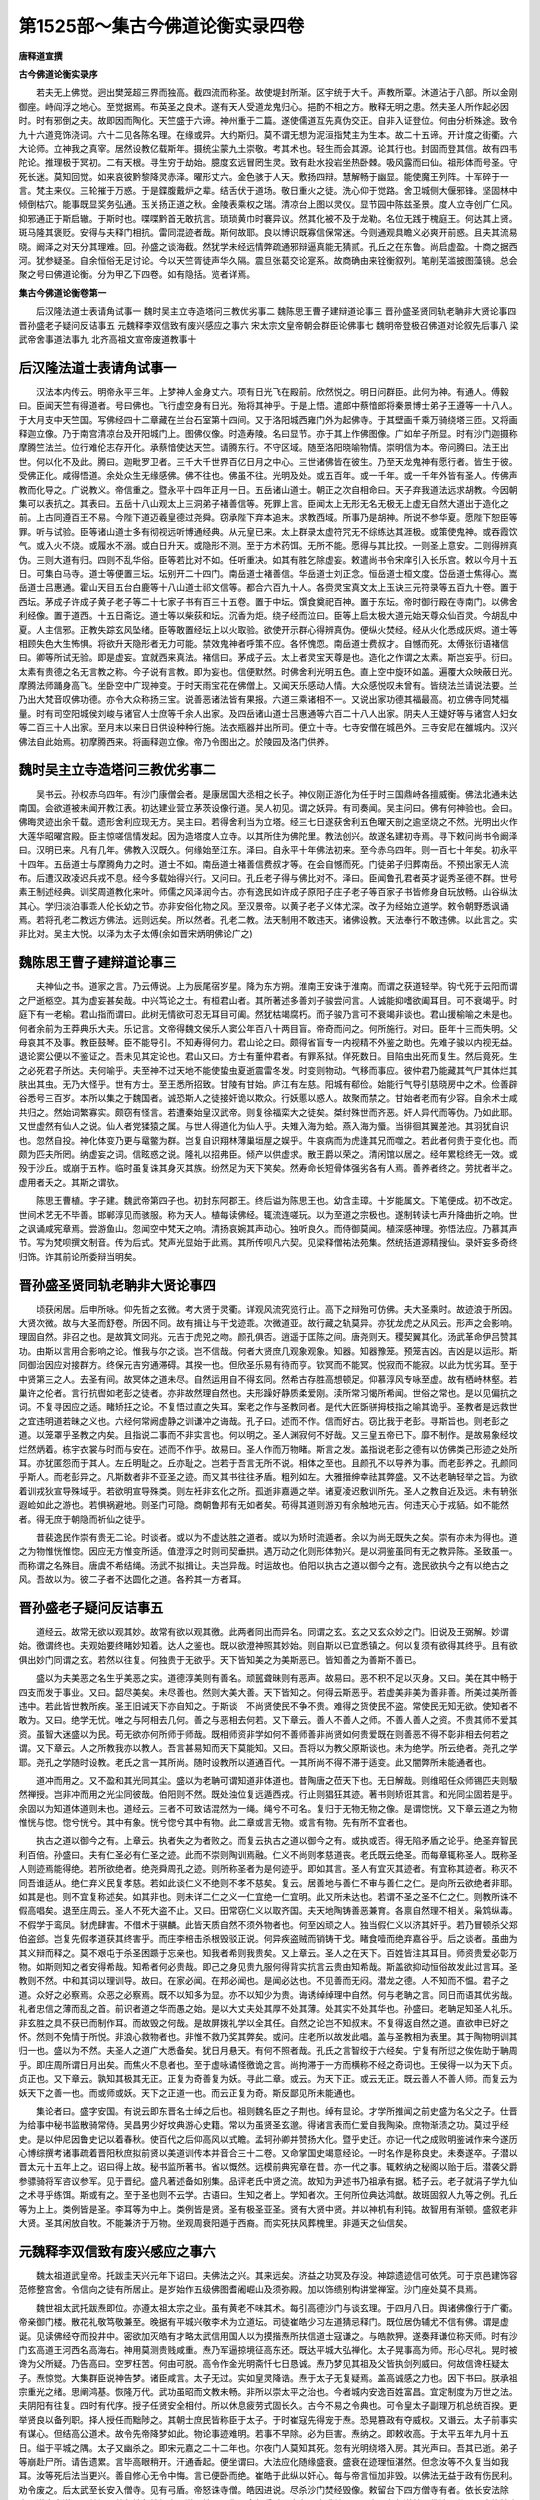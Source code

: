 第1525部～集古今佛道论衡实录四卷
====================================

**唐释道宣撰**

**古今佛道论衡实录序**


　　若夫无上佛觉。迥出樊笼超三界而独高。截四流而称圣。故使堤封所渐。区宇统于大千。声教所覃。沐道沾于八部。所以金刚御座。峙阎浮之地心。至觉据焉。布英圣之良术。遂有天人受道龙鬼归心。挹酌不相之方。散释无明之患。然夫圣人所作起必因时。时有邪倒之夫。故即因而陶化。天竺盛于六谛。神州重于二篇。遂使儒道互先真伪交正。自非入证登位。何由分析殊途。致令九十六道竞饰浇词。六十二见各陈名理。在缘或异。大约斯归。莫不谓无想为泥洹指梵主为生本。故二十五谛。开计度之街衢。六大论师。立神我之真宰。居然设教亿载斯年。摄统尘蒙九土崇敬。考其术也。轻生而会其源。论其行也。封固而登其信。故有四韦陀论。推理极于冥初。二有天根。寻生穷于劫始。臆度玄远冒罔生灵。致有赴水投岩坐热卧棘。吸风露而曰仙。祖形体而号圣。守死长迷。莫知回觉。如来哀彼黔黎降灵赤泽。曜形丈六。金色骇于人天。敷扬四辩。慧解畅于幽显。能使魔王列阵。十军碎于一言。梵主来仪。三轮摧于万惑。于是鍱腹戴炉之辈。结舌伏于道场。敬日重火之徒。洗心仰于觉路。舍卫城侧大偃邪锋。坚固林中倾倒枯穴。能事既显奖务弘通。玉关扬正道之秋。金陵表乘权之瑞。清凉台上图以灵仪。显节园中陈兹圣景。度人立寺创广仁风。抑邪通正于斯启辙。于斯时也。喋喋黔首无敢抗言。琐琐黄巾时褰异议。然其化被不及于龙勒。名位无践于槐庭王。何达其上贤。斑马隆其褒贬。安得与夫释门相抗。雷同混迹者哉。斯何故耶。良以博识既寡信保常迷。今则通观具瞻义必爽开前惑。且夫其流易晓。阚泽之对天分其理难。回。孙盛之谈海截。然犹学未经远情弊疏通邪辩逼真能无猜贰。孔丘之在东鲁。尚启虚盈。十商之据西河。犹参疑圣。自余恒俗无足讨论。今以天竺胥徒声华久隔。震旦张葛交论寔系。故商确由来铨衡叙列。笔削芜滥披图藻镜。总会聚之号曰佛道论衡。分为甲乙下四卷。如有隐括。览者详焉。

**集古今佛道论衡卷第一**


　　后汉隆法道士表请角试事一 魏时吴主立寺造塔问三教优劣事二 魏陈思王曹子建辩道论事三 晋孙盛圣贤同轨老聃非大贤论事四 晋孙盛老子疑问反诘事五 元魏释李双信致有废兴感应之事六 宋太宗文皇帝朝会群臣论佛事七 魏明帝登极召佛道对论叙先后事八 梁武帝舍事道法事九 北齐高祖文宣帝废道教事十

后汉隆法道士表请角试事一
------------------------

　　汉法本内传云。明帝永平三年。上梦神人金身丈六。项有日光飞在殿前。欣然悦之。明日问群臣。此何为神。有通人。傅毅曰。臣闻天竺有得道者。号曰佛也。飞行虚空身有日光。殆将其神乎。于是上悟。遣郎中蔡愔郎将秦景博士弟子王遵等一十八人。于大月支中天竺国。写佛经四十二章藏在兰台石室第十四间。又于洛阳城西雍门外为起佛寺。于其壁画千乘万骑绕塔三匝。又将画释迦立像。乃于南宫清凉台及开阳城门上。图佛仪像。时造寿陵。名曰显节。亦于其上作佛图像。广如牟子所显。时有沙门迦摄称摩腾竺法兰。位行难伦志存开化。承蔡愔使达天竺。请腾东行。不守区域。随至洛阳晓喻物情。崇明信为本。帝问腾曰。法王出世。何以化不及此。腾曰。迦毗罗卫者。三千大千世界百亿日月之中心。三世诸佛皆在彼生。乃至天龙鬼神有愿行者。皆生于彼。受佛正化。咸得悟道。余处众生无缘感佛。佛不往也。佛虽不往。光明及处。或五百年。或一千年。或一千年外皆有圣人。传佛声教而化导之。广说教义。帝信重之。暨永平十四年正月一日。五岳诸山道士。朝正之次自相命曰。天子弃我道法远求胡教。今因朝集可以表抗之。其表曰。五岳十八山观太上三洞弟子褚善信等。死罪上言。臣闻太上无形无名无极无上虚无自然大道出于造化之前。上古同遵百王不易。今陛下道迈羲皇德过尧舜。窃承陛下弃本追末。求教西域。所事乃是胡神。所说不参华夏。愿陛下恕臣等罪。听与试验。臣等诸山道士多有彻视远听博通经典。从元皇已来。太上群录太虚符咒无不综练达其涯极。或策使鬼神。或吞霞饮气。或入火不烧。或履水不溺。或白日升天。或隐形不测。至于方术药饵。无所不能。愿得与其比挍。一则圣上意安。二则得辨真伪。三则大道有归。四则不乱华俗。臣等若比对不如。任听重决。如其有胜乞除虚妄。敕遣尚书令宋庠引入长乐宫。敕以今月十五日。可集白马寺。道士等便置三坛。坛别开二十四门。南岳道士褚善信。华岳道士刘正念。恒岳道士桓文度。岱岳道士焦得心。嵩岳道士吕惠通。霍山天目五台白鹿等十八山道士祁文信等。都合六百九十人。各赍灵宝真文太上玉诀三元符录等五百九十卷。置于西坛。茅成子许成子黄子老子等二十七家子书有百三十五卷。置于中坛。馔食奠祀百神。置于东坛。帝时御行殿在寺南门。以佛舍利经像。置于道西。十五日斋讫。道士等以柴荻和坛。沉香为炬。绕子经而泣曰。臣等上启太极大道元始天尊众仙百灵。今胡乱中夏。人主信邪。正教失踪玄风坠绪。臣等敢置经坛上以火取验。欲使开示群心得辨真伪。便纵火焚经。经从火化悉成灰烬。道士等相顾失色大生怖惧。将欲升天隐形者无力可能。禁效鬼神者呼策不应。各怀愧恧。南岳道士费叔才。自憾而死。太傅张衍语褚信曰。卿等所试无验。即是虚妄。宜就西来真法。褚信曰。茅成子云。太上者灵宝天尊是也。造化之作谓之太素。斯岂妄乎。衍曰。太素有贵德之名无言教之称。今子说有言教。即为妄也。信便默然。时佛舍利光明五色。直上空中旋环如盖。遍覆大众映蔽日光。摩腾法师踊身高飞。坐卧空中广现神变。于时天雨宝花在佛僧上。又闻天乐感动人情。大众感悦叹未曾有。皆绕法兰请说法要。兰乃出大梵音叹佛功德。亦令大众称扬三宝。说善恶诸法皆有果报。六道三乘诸相不一。又说出家功德其福最高。初立佛寺同梵福量。时有司空阳城侯刘峻与诸官人士庶等千余人出家。及四岳诸山道士吕惠通等六百二十八人出家。阴夫人王婕好等与诸宫人妇女等二百三十人出家。至月末以来日日供设种种行施。法衣瓶器并出所司。便立十寺。七寺安僧在城邑外。三寺安尼在雒城内。汉兴佛法自此始焉。初摩腾西来。将画释迦立像。帝乃令图出之。於陵园及洛门供养。

魏时吴主立寺造塔问三教优劣事二
------------------------------

　　吴书云。孙权赤乌四年。有沙门康僧会者。是康居国大丞相之长子。神仪刚正游化为任于时三国鼎峙各擅威衡。佛法北通未达南国。会欲道被未闻开教江表。初达建业营立茅茨设像行道。吴人初见。谓之妖异。有司奏闻。吴主问曰。佛有何神验也。会曰。佛晦灵迹出余千载。遗形舍利应现无方。吴主曰。若得舍利当为立塔。经三七日遂获舍利五色曜天剖之逾坚烧之不然。光明出火作大莲华昭曜宫殿。臣主惊嗟信情发起。因为造塔度人立寺。以其所住为佛陀里。教法创兴。故遂名建初寺焉。寻下敕问尚书令阚泽曰。汉明已来。凡有几年。佛教入汉既久。何缘始至江东。泽曰。自永平十年佛法初来。至今赤乌四年。则一百七十年矣。初永平十四年。五岳道士与摩腾角力之时。道士不如。南岳道士褚善信费叔才等。在会自憾而死。门徒弟子归葬南岳。不预出家无人流布。后遭汉政凌迟兵戎不息。经今多载始得兴行。又问曰。孔丘老子得与佛比对不。泽曰。臣闻鲁孔君者英才诞秀圣德不群。世号素王制述经典。训奖周道教化来叶。师儒之风泽润今古。亦有逸民如许成子原阳子庄子老子等百家子书皆修身自玩放畅。山谷纵汰其心。学归淡泊事乖人伦长幼之节。亦非安俗化物之风。至汉景帝。以黄子老子义体尤深。改子为经始立道学。敕令朝野悉讽诵焉。若将孔老二教远方佛法。远则远矣。所以然者。孔老二教。法天制用不敢违天。诸佛设教。天法奉行不敢违佛。以此言之。实非比对。吴主大悦。以泽为太子太傅(余如晋宋炳明佛论广之)

魏陈思王曹子建辩道论事三
------------------------

　　夫神仙之书。道家之言。乃云傅说。上为辰尾宿岁星。降为东方朔。淮南王安诛于淮南。而谓之获道轻举。钩弋死于云阳而谓之尸逝柩空。其为虚妄甚矣哉。中兴笃论之士。有桓君山者。其所著述多善刘子骏尝问言。人诚能抑嗜欲阖耳目。可不衰竭乎。时庭下有一老榆。君山指而谓曰。此树无情欲可忍无耳目可阖。然犹枯竭腐朽。而子骏乃言可不衰竭非谈也。君山援榆喻之未是也。何者余前为王莽典乐大夫。乐记言。文帝得魏文侯乐人窦公年百八十两目盲。帝奇而问之。何所施行。对曰。臣年十三而失明。父母哀其不及事。教臣鼓琴。臣不能导引。不知寿得何力。君山论之曰。颇得省盲专一内视精不外鉴之助也。先难子骏以内视无益。退论窦公便以不鉴证之。吾未见其定论也。君山又曰。方士有董仲君者。有罪系狱。佯死数日。目陷虫出死而复生。然后竟死。生之必死君子所达。夫何喻乎。夫至神不过天地不能使蛰虫夏逝震雷冬发。时变则物动。气移而事应。彼仲君乃能藏其气尸其体烂其肤出其虫。无乃大怪乎。世有方士。至王悉所招致。甘陵有甘始。庐江有左慈。阳城有郗俭。始能行气导引慈晓房中之术。俭善辟谷悉号三百岁。本所以集之于魏国者。诚恐斯人之徒接奸诡以欺众。行妖慝以惑人。故聚而禁之。甘始者老而有少容。自余术士咸共归之。然始词繁寡实。颇窃有怪言。若遭秦始皇汉武帝。则复徐福栾大之徒矣。桀纣殊世而齐恶。奸人异代而等伪。乃如此耶。又世虚然有仙人之说。仙人者党猱猿之属。与世人得道化为仙人乎。夫雉入海为蛤。燕入海为蜃。当徘徊其翼差池。其羽犹自识也。忽然自投。神化体变乃更与鼋鳖为群。岂复自识翔林薄巢垣屋之娱乎。牛哀病而为虎逢其兄而噬之。若此者何贵于变化也。而颇为匹夫所罔。纳虚妄之词。信眩惑之说。隆礼以招弗臣。倾产以供虚求。散王爵以荣之。清闲馆以居之。经年累稔终无一效。或殁于沙丘。或崩于五柞。临时虽复诛其身灭其族。纷然足为天下笑矣。然寿命长短骨体强劣各有人焉。善养者终之。劳扰者半之。虚用者夭之。其斯之谓欤。

　　陈思王曹植。字子建。魏武帝第四子也。初封东阿郡王。终后谥为陈思王也。幼含圭璋。十岁能属文。下笔便成。初不改定。世间术艺无不毕善。邯郸淳见而骇服。称为天人。植每读佛经。辄流连嗟玩。以为至道之宗极也。遂制转读七声升降曲折之响。世之讽诵咸宪章焉。尝游鱼山。忽闻空中梵天之响。清扬哀婉其声动心。独听良久。而侍御莫闻。植深感神理。弥悟法应。乃慕其声节。写为梵呗撰文制音。传为后式。梵声光显始于此焉。其所传呗凡六契。见梁释僧祐法苑集。然统括道源精搜仙。录奸妄多奇终归饰。诈其前论所委辩当明矣。

晋孙盛圣贤同轨老聃非大贤论事四
------------------------------

　　顷获闲居。后申所咏。仰先哲之玄微。考大贤于灵衢。详观风流究览行止。高下之辩殆可仿佛。夫大圣乘时。故迹浪于所因。大贤次微。故与大圣而舒卷。所因不同。故有揖让与干戈迹乖。次微道亚。故行藏之轨莫异。亦犹龙虎之从风云。形声之会影响。理固自然。非召之也。是故箕文同兆。元吉于虎兕之吻。颜孔俱否。逍遥于匡陈之间。唐尧则天。稷契翼其化。汤武革命伊吕赞其功。由斯以言用合影响之论。惟我与尔之谈。岂不信哉。何者大贤庶几观象观象。知器。知器豫笼。预笼吉凶。吉凶是以运形。斯同御治因应对接群方。终保元吉穷通滞碍。其揆一也。但欣圣乐易有待而亨。钦冥而不能冥。悦寂而不能寂。以此为忧劣耳。至于中贤第三之人。去圣有间。故冥体之道未尽。自然运用自不得玄同。然希古存胜高想顿足。仰慕淳风专咏至虚。故有栖峙林壑。若巢许之伦者。言行抗辔如老彭之徒者。亦非故然理自然也。夫形躁好静质柔爱刚。渎所常习愒所希闻。世俗之常也。是以见偏抗之词。不复寻因应之适。睹矫抂之论。不复悟过直之失耳。案老之作与圣教同者。是代大匠斲骈拇枝指之喻其诡乎。圣教者是远救世之宜违明道若昧之义也。六经何常阙虚静之训谦冲之诲哉。孔子曰。述而不作。信而好古。窃比我于老彭。寻斯旨也。则老彭之道。以笼罩乎圣教之内矣。且指说二事而不非实言也。何以明之。圣人渊寂何不好哉。又三皇五帝已下。靡不制作。是故易象经坟烂然炳着。栋宇衣裳与时而与安在。述而不作乎。故易曰。圣人作而万物睹。斯言之发。盖指说老彭之德有以仿佛类己形迹之处所耳。亦犹匿怨而于其人。左丘明耻之。丘亦耻之。岂若于吾言无所不说。相体之至也。且颜孔不以导养为事。而老彭养之。孔颜同乎斯人。而老彭异之。凡斯数者非不亚圣之迹。而又其书往往矛盾。粗列如左。大雅搢绅幸祛其弊盛。又不达老聃轻举之旨。为欲着训戎狄宣导殊域乎。若欲明宣导殊类。则左衽非玄化之所。孤逝非嘉遁之举。诸夏凌迟敷训所先。圣人之教自近及远。未有辀张遐崄如此之游也。若惧祸避地。则圣门可隐。商朝鲁邦有无如者矣。苟得其道则游刃有余触地元吉。何违天心于戎貊。如不能然者。得无庶于朝隐而祈仙之徒乎。

　　昔裴逸民作崇有贵无二论。时谈者。或以为不虚达胜之道者。或以为矫时流遁者。余以为尚无既失之矣。崇有亦未为得也。道之为物惟恍惟惚。因应无方惟变所适。值澄淳之时则司契垂拱。遇万动之化则形体勃兴。是以洞鉴虽同有无之教异陈。圣致虽一。而称谓之名殊目。唐虞不希结绳。汤武不拟揖让。夫岂异哉。时运故也。伯阳以执古之道以御今之有。逸民欲执今之有以绝古之风。吾故以为。彼二子者不达圆化之道。各矜其一方者耳。

晋孙盛老子疑问反诘事五
----------------------

　　道经云。故常无欲以观其妙。故常有欲以观其徼。此两者同出而异名。同谓之玄。玄之又玄众妙之门。旧说及王弼解。妙谓始。徼谓终也。夫观始要终睹妙知着。达人之鉴也。既以欲澄神照其妙始。则自斯以已宜悉镇之。何以复须有欲得其终乎。且有欲俱出妙门同谓之玄。若然以往复。何独贵于无欲乎。天下皆知美之为美斯恶已。皆知善之为善斯不善已。

　　盛以为夫美恶之名生乎美恶之实。道德淳美则有善名。顽嚚聋昧则有恶声。故易曰。恶不积不足以灭身。又曰。美在其中畅于四支而发于事业。又曰。韶尽美矣。未尽善也。然则大美大善。天下皆知之。何得云斯恶乎。若虚美非美为善非善。所美过美所善违中。若此皆世教所疾。圣王旧诫天下亦自知之。于斯谈　不尚贤使民不争不贵。难得之货使民不盗。常使民无知无欲。使知者不敢为。又曰。绝学无忧。唯之与阿相去几何。善之与恶相去何若。又下章云。善人不善人之师。不善人善人之资。不贵其师不爱其资。虽智大迷盛以为民。苟无欲亦何所师于师哉。既相师资非学如何不善师善非尚贤如何贵爱既在则善恶不得不彰非相去何若之谓。又下章云。人之所教我亦以教人。吾言甚易知而天下莫能知。又曰。吾将以为教父原斯谈也。未为绝学。所云绝者。尧孔之学耶。尧孔之学随时设教。老氏之言一其所尚。随时设教所以道通百代。一其所尚不得不滞于适变。此又闇弊所未能通者也。

　　道冲而用之。又不盈和其光同其尘。盛以为老聃可谓知道非体道也。昔陶唐之莅天下也。无日解哉。则维昭任众师锡匹夫则馺然禅授。岂非冲而用之光尘同彼哉。伯阳则不然。既处浊位复远遁西戎。行止则猖狂其迹。著书则矫诳其言。和光同尘固若是乎。余固以为知道体道则未也。道经云。三者不可致诘混然为一绳。绳兮不可名。复归于无物无物之像。是谓惚恍。又下章云道之为物惟恍与惚。惚兮恍兮。其中有象。恍兮惚兮其中有物。此二章或言无物。或言有物。先有所不宜者也。

　　执古之道以御今之有。上章云。执者失之为者败之。而复云执古之道以御今之有。或执或否。得无陷矛盾之论乎。绝圣弃智民利百倍。孙盛曰。夫有仁圣必有仁圣之迹。此而不崇则陶训焉融。仁义不尚则孝慈道丧。老氏既云绝圣。而每章辄称圣人。既称圣人则迹焉能得绝。若所欲绝者。绝尧舜周孔之迹。则所称圣者为是何迹乎。即如其言。圣人有宜灭其迹者。有宜称其迹者。称灭不同吾谁适从。绝仁弃义民复孝慈。若如此谈仁义不绝则不孝不慈矣。复云。居善地与善仁不审与善仁之仁。是向所云欲绝者非耶。如其是也。则不宜复称述矣。如其非也。则未详二仁之义一仁宜绝一仁宜明。此又所未达也。若谓不圣之圣不仁之仁。则教所诛不假高唱矣。退至庄周云。圣人不死大盗不止。又曰。田常窃仁义以取齐国。夫天地陶铸善恶兼育。各禀自然理不相关。枭鸩纵毒。不假学于鸾凤。豺虎肆害。不借术于骐麟。此皆天质自然不须外物者也。何至凶顽之人。独当假仁义以济其奸乎。若乃冒顿杀父郑伯盗郐。岂复先假孝道获其终害乎。而庄李棓击杀根毁驳正说。何异疾盗贼而销铸干戈。睹食噎而绝弃嘉谷乎。后之谈者。虽曲为其义辩而释之。莫不艰屯于杀圣困踬于忘亲也。知我者希则我贵矣。又上章云。圣人之在天下。百姓皆注其耳目。师资贵爱必彰万物。如斯则知之者安得希哉。知希者何必贵哉。即己之身见贵九服何得背实抗言云贵由知希哉。斯盖欲抑动恒俗故发此过言耳。圣教则不然。中和其词以理训导。故曰。在家必闻。在邦必闻也。是闻必达也。不见善而无闷。潜龙之德。人不知而不愠。君子之道。众好之必察焉。众恶之必察焉。既不以知多为显。亦不以知少为贵。诲诱绰绰理中自然。何与老聃之言。同日而语其优劣哉。礼者忠信之薄而乱之首。前识者道之华而愚之始。是以大丈夫处其厚不处其薄。处其实不处其华也。孙盛曰。老聃足知圣人礼乐。非玄胜之具不获已而制作耳。而故毁之何哉。是故屏拨礼学以全其任。自然之论岂不知叔末。不复得返自然之道。直欲申已好之怀。然则不免情于所悦。非浪心救物者也。非惟不救乃奖其弊矣。或问。庄老所以故发此唱。盖与圣教相为表里。其于陶物明训其归一也。盛以为不然。夫圣人之道广大悉备矣。犹日月悬天。有何不照者哉。孔氏之言智绞于六经矣。宁复有所愆之俟佐助于聃周乎。即庄周所谓日月出矣。而焦火不息者也。至于虚咏谲怪徼诡之言。尚拘滞于一方而横称不经之奇词也。王侯得一以为天下贞。贞正也。又下章云。孰知其极其无正。正复为奇善复为妖。寻此二章。或云。为天下正。或云无正。既云善人不善人师。而复云为妖天下之善一也。而或师或妖。天下之正道一也。而云正复为奇。斯反鄙见所未能通也。

　　集论者曰。盛字安国。有说云即东晋名士绰之后也。祖则魏名臣之子荆也。绰有显论。才学所推闻之前史盛为名父之子。仕晋为给事中秘书监散骑常侍。吴昌男少好坟典游心史籍。常以为虽贤圣玄邈。得诸言表而仁爱自我陶染。庶物渐渍之功。莫过乎经史。是以仲尼因鲁史记以着春秋。使百代之后仰高风以式瞻。孟轲孙卿并赞扬大化。暨乎史迁。亦记一代之成败明鉴诫作来今遂历心博综撰考诸事疏着晋阳秋庶拟前贤以美道训传本并音合三十二卷。又命掌国史竭意经论。一时名作是称良史。未奏遂卒。子潜以晋太元十五年上之。诏曰得上故。秘书监所著书。省以慨然。远模前典宪章在昔。亦一代之事。辄敕纳之秘阁以贻于后。潜袭父爵参骠骑将军咨议参军。见于晋纪。盛凡著述备如别集。品评老氏中贤之流。故知为尹述书乃祖承有据。嵇子云。老子就涓子学九仙之术寻乎练饵。斯或有之。至于圣也则不云学。古语曰。生知之者上。学知者次。王何所位典达鸿猷。故斑固叙人九等之例。孔丘等为上上。类例皆是圣。李耳等为中上。类例皆是贤。圣有极圣亚圣。贤有大贤中贤。并以神机有利钝。故智用有渐顿。盛叙老非大贤。圣其闲放自牧。不能兼济于万物。坐观周衰阳遁于西裔。而实死扶风葬槐里。非遁天之仙信矣。

元魏释李双信致有废兴感应之事六
------------------------------

　　魏太祖道武皇帝。托跋圭天兴元年下诏曰。夫佛法之兴。其来远矣。济益之功冥及存没。神踪遗迹信可依凭。可于京邑建饰容范修整宫舍。令信向之徒有所居止。是岁始作五级佛图耆阇崛山及须弥殿。加以饰缋别构讲堂禅室。沙门座处莫不具焉。

　　魏世祖太武托跋焘即位。亦遵太祖太宗之业。虽有黄老不味其术。每引高德沙门与谈玄理。于四月八日。舆诸佛像行于广衢。帝亲御门楼。散花礼敬笃敬兼至。晚据有平城兴敬李术为立道坛。司徒崔皓少习左道猜忌释门。既位居伪辅尤不信有佛。谓是虚诞。见读佛经夺而投井中。密欲加灭皓有才略太武信用国人以为摸揩焘所扶信道士寇谦之。与皓款狎。遂奏拜谦位称天师。时有沙门玄高道王河西名高海右。神用莫测贵贱咸重。焘乃军逼掠境征高东还。既达平城大弘禅化。太子晃事高为师。形心尽礼。晃时被谗为父所疑。乃告高曰。空罗枉苦。何由可脱。高令作金光明斋忏七日恳诚。焘乃梦见其祖及父皆执剑列威曰。何故信谗枉疑太子。焘惊觉。大集群臣说神告梦。诸臣咸言。太子无过。实如皇灵降诰。焘于太子无复疑焉。盖高诚感之力也。因下书曰。朕承祖宗重光之绪。思阐鸿基。恢隆万代。武功虽昭而文教未畅。非所以崇太平之治也。今者城内安逸百姓富昌。宜定制度为万世之法。夫阴阳有往复。四时有代序。授子任贤安全相付。所以休息疲劳式固长久。古今不易之令典也。可令皇太子副理万机总统百揆。更举贤良以备列职。择人授任而黜陟之。其朝士庶民皆称臣于太子。于时崔寇先得宠于焘。恐晃篡政有夺威权。又谮云。太子前事实有谋心。但结高公道术。故令先帝降梦如此。物论事迹难明。若事不早除。必为巨害。焘纳之。即敕收高。于太平五年九月十五日。缢于平城之隅。太子又幽杀之。即宋元嘉之二十二年也。尔夜门人莫知其死。忽有光明绕塔入房。其光声曰。吾其已逝。弟子等崩赴尸所。请告遗累。言毕高眼稍开。汗通香起。便坐谓曰。大法应化随缘盛衰。盛衰在迹理恒湛然。但念汝等不久复当如我耳。汝等死后法当更兴。善自修心无令中悔。言已便卧而绝。崔皓于此纵以奸心。每与帝言恒加非毁。以佛法无益于政有伤民利。劝令废之。后太武至长安入僧寺。见有弓盾。帝怒诛寺僧。皓因进说。尽杀沙门焚经毁像。敕留台下四方僧寺有者。依长安法除之。道士寇谦不从其毁。苦与皓争皓拒之。谦谓皓曰。卿从今年受戮灭门矣。焘惑其言。以太平七年遂普灭佛法。分军四出烧掠寺舍统内僧尼无少长坑之。其窜逸者捕获枭斩。有沙门慧始。甚有神异。昔赫连昌破长安始被白刃而体不伤。五十余年未尝寝卧。跣行泥涂初不污足而色逾鲜白。世号白足和上。死十余年身相如在。初入深山习行兰若。太平之末方知灭法。慧始闻之。乃于元会之日杖锡宫门。有司奏云。有一道人。足白于面。云欲入见属依军法斩而不伤。遂至殿庭。焘大怒。自以所佩剑斫之。体无余异。时北园养虎。敕以始饴之。虎皆潜伏终不敢视。试以天师近槛。虎辄鸣吼。焘方知佛化高尊。黄老之所不及。即延始入殿。顶礼足下悔其[保/言]咎。始为说法明辩因果。焘于是大生愧惧。遂感疠疾。通身发疮痛苦难忍。群臣议曰。崔皓邪佞毁害佛僧。陛下所患必由于此。于时崔寇二人次发恶疾。焘惟过由于彼。以太平十一年乃载皓于露车。官使十人于车上更尿其口。行数里。不堪困苦。又生埋出口而尿之。自古三公戮辱未之过此之甚。遂诛诸姻亲门族都尽。宣下国中兴复正法。俄而焘崩。孙浚袭位。大弘佛事。即高宗文成皇帝是也。见后魏书及十六国春秋高僧传等。

宋太宗文皇帝朝会群臣论佛事七
----------------------------

　　文帝即宋武第三子也。聪睿英博雅称令达。在位三十年。尝以暇日从容而顾问侍中何尚之吏部羊玄保曰。朕少来读经。不多比日。弥复无暇。三世因果未辨厝怀。而复不敢立异者。正以卿辈时秀率所敬信也。范泰谢灵运常言。六经典文本在济俗为政必求。性灵真奥岂得不以佛理为指南耶。近见颜延之析达性论宗炳难白黑论。明佛法汪汪尤为名理。并足开奖人意。若使率土之滨皆淳此化。则朕坐致太平矣。夫复何事。尚之对曰。悠悠之徒多不信法。以臣庸弊更荷褒拂。非所敢当。至如前代群英。则不负明诏矣。中朝已远。难复尽知。渡江已来。则王道周顗庾亮王蒙谢尚郗超王坦王恭王谧郭文谢敷戴逵许询及亡高祖兄弟及王元琳昆季范汪孙绰张玄殷顗等。或宰辅之冠盖。或人伦之羽仪。或置情天人之际。或抗迹烟霞之表。并禀志归依厝心归信。其间比对则兰护开潜深遁崇邃。皆亚迹黄中或不测之人也。慧远法师尝云。释氏之化无所不可适。道固自教源。济俗亦为要务。窃寻此说有契理奥。若使家家奉戒则罪息刑清。陛下所谓坐致太平。诚如圣旨。羊玄保进曰。此谈盖天人之际。岂臣所宜预。窃恐秦楚论强兵之事。孙吴尽吞并之术。将无取于此也。帝曰。此非战国之具。良如卿言。尚之曰。夫礼隐逸则战士怠。贵仁德则兵气衰。若以孙吴为志苟在吞噬。亦无取尧舜之道。岂惟释教而已哉。帝曰。释门有卿。亦由孔门之有季路。所谓恶言不入于耳也。自是文帝致意佛经。及见严观诸僧辄论道义。屡延僧殿会。帝躬御地筵同僧例饭。时有竺道生法师。秀出群品英义独拔。帝重之。尝述生顿悟义。沙门僧弼等皆设巨难。帝曰。若使逝者可兴。岂为诸君所屈。时颜延之着离识论。帝命严法师辩其同异。往返终日。帝笑曰。公等今日无愧支许之谈也(云云)见诸僧史传。

魏明帝登极召佛道对论叙先后事八
------------------------------

　　元魏君临。凡一十七帝一百七十九年。兴显佛教不可胜言。惟太武在位五六年中屏除佛法。自余光显具彰魏史。略陈相状以成信重。献文即位。兴皇元年。于五级大寺太祖已下五帝铸像。五躯各长一丈六尺。用金二十五万斤。正光元年。明帝加朝服。大赦天下。请僧尼道士女官等殿前斋讫。侍中刘胜宣敕。请法师等与道士论议以释弟子疑网。时清道观道士姜斌与融觉寺法师昙谟最对论。

　　帝曰。佛与老子同时以不。姜斌曰。老子西入化胡。佛时以充侍者。明是同时。法师曰。何以知之　斌曰。案老子开天经。是以得知　法师曰。老子当周何王几年而生。周何王几年西入　斌曰。当周定王即位三年乙卯之岁。于楚国陈郡苦县厉乡曲仁里。九月十四日夜子时生。至周简王四年丁丑岁。事周为守藏吏。简王十三年迁为太史。至敬王元年庚辰岁。年八十五。见周德凌迟遂与函关令尹喜西入化胡。斯足明矣　法师曰。佛以周昭王二十四年四月八日生。穆王五十三年二月十五日灭度。计入涅槃后经三百四十五年始到定王三年老子方生。生已年八十五。至敬王元年。凡经四百二十五年。始与尹喜西遁。据此年载悬殊。无乃谬乎　斌曰。若佛生周昭王之时。出何文记　法师曰。周书异记汉法本内传。并有明文　斌曰。孔子既是制法圣人。当时于佛迥无文记何耶　法师曰。仁者识同管窥览不弘远。案孔子有三备卜经。谓天地人也。佛之文言出在中备。仁者幸自披究不有此迷　斌曰。孔子圣人。不言而识知。何假卜乎　法师曰。惟佛是众圣之王。四生之首达一切含灵前后二际吉凶终始不假卜观。自余小圣虽晓未然之理。必籍蓍龟以通灵卦也。

　　时侍中尚书令元乂宣。

　　敕语。道士姜斌论无宗旨。宜下席。又问。开天经何处得来。是谁所说。即遣中书侍郎魏收尚书郎祖莹等。就观取经　帝令议之。太尉丹阳王萧综太傅李寔卫尉卿许伯桃吏部尚书邢栾散骑常侍温子升等一百七十人。读讫奏云。老子止着五千文。更无言说。臣等所议姜斌罪当惑众　帝加斌极刑。时三藏法师菩提流支谏乃止。配徙马邑。

梁武帝舍事道法事九
------------------

　　梁高祖武皇帝。年三十四登位。在政四十九年。虽亿兆务殷而卷不释手。内经外典罔不厝怀。皆为训解数千余卷。而俭约自节罗绮不衣。寝处虚闲昼夜无怠。致有布被莞席草屦葛巾。初临大宝即备斯事。日惟一食永绝辛膻。自右帝王罕能及此。旧事老子宗尚符图。穷讨根源有同妄作　帝乃躬运神笔下诏舍道文曰。

　　维天鉴三年四月八日。梁国皇帝兰陵萧衍稽首和南十方诸佛十方尊法十方圣僧。伏见经云。发菩提心者即是佛心。其余诸善不得为喻。能使众生出三界之苦门。入无为之胜路。故如来漏尽智凝成觉。至道通机德圆最圣发慧炬以照迷。镜法流以澄垢。启瑞迹于天中。烁灵仪于像外。度群迷于欲海。引含识于涅槃。登常乐之高山。出爱河之深际。言乖四句语绝百非。应迹娑婆王宫诞相。步三界而为尊。普大千而流照。但以机心浅薄好生厌怠遂。乃湛说圆常亦复潜辉鹤树阇王灭罪婆薮除殃。若不逢遇大圣法王谁能救接。在迹虽隐其道无亏。弟子经值迷荒耽事老子。历叶相承染此邪法。习因善发弃迷知反。今舍旧医归凭正觉。愿使未来生世童男出家广弘经教。化度含识同共成佛。宁在正法中长沦恶道。不乐依老子教暂得生天。涉大乘心离二乘念。正愿诸佛证明菩萨摄受。弟子萧衍和南。

　　于时帝与道俗二万人。于重云殿重阁上。手书此文。发菩提心。至四月十一日。又敕。门下大经中说道有九十六种。惟佛一道是于正道。其余九十五种名为邪道。朕舍邪外以事正内。诸佛如来。若有公卿能入此誓者。各可发菩提心。老子周公孔子等虽是如来弟子。而化迹既邪。止是世间之善。不能革凡成圣。其公卿百官侯王宗族。宜反伪就真舍邪入正。故经教成实论云。若事外道心重佛法心轻即是邪见。若心一等是无记性。不当善恶若事佛心强老子心弱者。乃是清信。言清信者。清是表里俱净。垢秽惑累皆尽。信是信正不信邪。故言清信。佛弟子。其余诸信皆是邪见。不得称清信也。门下速施行。

　　至四月十七日。侍中安前将军丹阳尹邵陵王上启云。臣纶闻。如来严相。巍巍架于有顶。微妙色身。荡荡显乎无际。假金轮而启物。托银粟以应凡。砥波若之利刀。收涅槃之妙果。泛生死之苦海。济常乐于彼岸。故能降慈悲云垂甘露雨。七处八会。教化之义不穷。四谛五时。利益之方无尽。并冰清日盛雾豁云除。爝火翳光尘热自静。可谓入俗化于蒙底。出世冥此真如。使稠林邪径之人景法门而无倦。渴爱聋瞽之士慕探赜而知回。道树始于迦维。德音盛乎京洛。恒星不见周鉴娠征。满月圆姿汉感宵梦。五法用传万德方兆。华俗潜故竞扇高风。资此三明。照迷途之失。凭兹七觉。拔长夜之苦。属值皇帝菩萨应天御物负扆临民。含光宇宙照清海表。垂无碍辩以接黎庶。以本愿力摄受众生。故能随方逗药示权因显。崇一乘之旨。广十地之基。是以万邦回向俱禀正识。幽显灵只皆蒙诱济。人兴等觉之愿。物起菩提之心莫不翘勤归宗之境。悦怿还源之趣。共保慈悲俱修忍辱。所谓覆护饶益桥梁津济者。道既光被民亦化之。于是应真飞锡腾虚接影。破邪外道坚持正因。伽蓝精舍宝刹相望。讲会传经德音盈耳。臣昔未达理源禀承外道。如欲须甘果翻种苦栽。欲除渴乏反趣碱水。今启迷方粗知归向。受菩萨大戒戒节身心。舍老子之邪风。入法流之真教。伏愿天慈曲垂矜许。谨启。

　　至四月十八日。中书舍人臣任孝恭宣敕云。能改迷入正。可谓是宿植胜因。宜加勇猛也。

北齐高祖文宣帝废道教事十
------------------------

　　昔金陵道士陆修静者。道门之望。在宋齐两代。祖述三张弘衍二葛。郗张之士封门受录。遂妄加穿凿。广制斋仪糜费极繁。意在王者遵奉。会梁祖启运。下诏舍道。修静不胜其愤。遂与门人及边境亡命。叛入北齐。又倾散金玉赠诸贵游。托以襟期冀兴道法。帝惑之也。于天保六年九月。乃下敕召诸沙门与道士学达者十人。亲自对校。于时道士祝诸沙门衣[盉-木+友]或飞或转。祝诸梁木或横或竖。沙门曾不学方术。默无一对。士女拥闹贵贱移心。并以静徒为胜也。诸道士等雀跃腾倚鱼睨云汉。高谈自矜夸炫道术仍又唱言曰。神通权设抑挫强御。沙门现一我当现二。今薄示小术并辞退屈。事亦可见。帝命上统法师与静角试。上曰。方术小伎俗儒耻之。况出家人也。虽然天命令拒。岂得无言。可令最下坐僧对之。即往寻觅有僧佛镌一名昙显者。不知何人。游行无定饮啖同俗。时有放言标悟宏远。上统知其深量。私与之交。于时名僧盛集。显居末坐。酣酒大醉昂兀而坐。有司不敢召之。以事告于上统。上曰。道士祭酒常道所行。止是饮酒道人可共言耳可扶举将来。于是合众皆惮而法上统威权。不敢有谏。乃两人扶显令上高座。便立而含笑曰。我饮酒大醉。耳中有所闻云。沙门现一我当现二。此言虚实。道士曰。有实。显即翘足而立云。我已现一。卿可现二。各无对之。显曰。向祝诸衣物飞扬者。我故开门试卿术耳。命取稠禅师衣[盉-木+友]祝之。诸道士一时奋发共祝。一无动摇。帝敕取衣。乃至十人牵举不动。显乃令以衣置诸梁木。又令咒之。卒无一验。道士等相顾无赖。犹以言辩自高。乃曰。佛家自号为内。内则小也。诏我道家为外。外则大也。显应声曰。若然则天子处内。定小百官矣。静与其属缄口无言。帝目验臧否。便下诏曰。法门不二真宗在一。求之正路寂泊为本。祭酒道者世中假妄。俗人未悟仍有祗崇。麴[麥*薛]是味清虚焉在。瞿脯斯甜慈悲永隔。上异仁祠下乖祭典。皆宜禁绝不复遵事。领敕远近咸使知闻。其道士归伏者。并付昭玄大统上法师度听出家。未发心者。可令染剃。尔日斩首者非一。自谓神仙者。可上三爵台。令其投身飞逝。皆碎尸涂地。伪妄斯绝。致使齐境国无两信。迄于隋初渐开其术。至今东川此宗微末。无足抗言矣。帝讳详即元魏丞相王欢之第二子也。嫡兄澄。怠慢为奴所害详袭其位。代为相国。魏将历穷。详筑坛于南郊。筮遇大横。大吉汉文之卦也。乃铸金像。一泻而成。魏收为禅文。魏帝署之。即受其禅。为大齐也。凡所行履不测其愚智。委政仆射杨遵彦。帝大起佛寺。僧尼溢满诸州。冬夏供施行道不绝。时稠禅师问箴帝曰。檀越罗刹殆临水自见。帝从之睹群罗刹在后。于是遂不食肉。禁鹰鹞去官渔屠。辛荤悉除不得入市。帝恒坐禅竟日不出。礼佛行绕其疾如风。受戒于昭玄大统法上。面掩地令上履发而授焉。先是帝在晋阳。使人骑驼敕曰。向寺取经函。使问所在。帝曰。任驼出城。及出奄如梦至一山。山半有佛寺。群沙弥遥曰。高详托驼来。便引见。一老僧拜之曰。高详作天子何如。曰圣明。曰尔来何为。曰。取经函。僧曰。详在寺懒读经令北行东头与之。使者反命。初帝至谷口木井佛寺。有舍身痴人。不解语。忽谓帝曰。我去尔后来。是夜痴人死。帝寻崩于晋阳焉。

　　著作王邵曰。释氏非管窥所及。率尔妄言之引列子述商。太宰问孔子圣人事。又云。黄帝梦游华胥氏之国。在佛神游而已。此之所言。

　　仿佛于佛石符姚世经译遂广盖欲柔伏人心。故多寓言以方便。不知是何神变浩荡之甚乎。其说人身善恶世事因缘。以慈悲喜舍常乐我净。书辩至精明如日月。非正觉孰能证之。凡在顺首莫不归命。达人则慎其身口修其慧定。平等解脱究竟菩提。及僻者为之不能通理。徒务费竭财力功利烦浊。犹六经皆有所失。未之深也已矣。事事如此。依齐书录之。

**集古今佛道论衡卷第二**


　　周高祖武皇帝将灭佛法有安法师上论事第十一 周武平齐大集僧徒问以兴废远法师抗诏事十二 周武东巡邺除殄佛法有前僧任道林上表请开佛事十三 周天元皇帝纳王明广表开佛法事十四 隋文帝下诏为绛州天火焚老君像事十五 隋两帝重佛宗俱受归戒事十六。

周高祖武皇帝将灭佛法有安法师上论事第十一
----------------------------------------

　　周武初信于佛。后以谶云黑衣当王。遂重于道法躬受符录。玄冠黄褐内常服御。心忌释门志欲诛殄。而患信佛者多未敢专制。有道士张宾。谲诈罔上私达其策。潜集李宗排弃释氏。又与前僧卫元嵩唇齿相副。共相俎醢。帝纳其言。欲亲觇经过贬量佛失。召僧入内七宵行道。时既密知。各加恳到。帝亦同僧七夕不寐。为僧赞呗并诸法事。既无过犯。无何而止。天和四年岁在己丑三月十五日。敕召有德众僧名儒道士文武百官二千余人升正殿。帝御坐。量述三教优劣废立。众议纷纭情见乖角。不定而散。至其月二十日依前集论是非更广莫简帝心索然又散。至四月初。又依前集令极言陈理。又敕司隶大夫甄鸾。详佛道二教定其深浅。鸾乃上笑道论三卷。用笑三洞之名。及笑经称三十六部。文极据明事多扬搉。至五月十日。帝大集群臣详鸾上论。以伪伤蠹道士。即于殿庭焚之。有安法师。慧解洞达内外淹通。时号释宗众标僧杰。帝所信重。常侍对扬佥议攸同三教齐立惟安抗辩。教止二焉。言出难寻著文易显。乃撰二教论一十二篇。初归宗显本篇。略云。夫万化本于无生。三才兆于无始。然则无生无始物之性也。有化有生人之聚也。聚虽一体而形神两异。散虽质别而心数弗忘。故救形之教教称为外。济神之教教称为内。是以智论有内外两径。仁王辩内外两论。方等明内外两律。百论言内外二道。若通论内外则该被华戎。若局命此方则可云儒释。释教为内。儒教为外。道无别教宗结儒流。备彰前典非为诞谬。详览载籍寻讨根源。教惟有二。何得有三。何者昔玄古朴素。坟典之诰未弘。淳风稍离。丘索之文乃着。故包论七典统括九流。咸为军国之谟。并是修身之术。若派而别之则应为九教。今总而合之则同属儒宗。论其官也。各王朝之一职。谈其籍也。并皇家之一书。何欲于一化之内合九流争川。大道之世使小成竞辩。岂不上伤皇极莫二之风。下开拘放鄙荡之弊。真所谓巨蠹鸿猷眩曜朝野矣。言佛教者。穷理尽性之格言。出世入真之正辙。论其文则部分十二。语其旨则四种悉檀。理妙域中。固非名号所及。化擅像表。又非情智所寻。至于遣累落筌陶神尽照。近超生死远证泥洹。播阐五乘。接群机之深浅。该明六道。辩善恶之升沉夐期出世而理无不周。述及王化而事无不尽。能博能要不质不文。自非天下之至虑。孰能与斯教哉。虽复儒道千家农墨百氏。取舍驱驰未及其度者也。夫厚生情笃。身患之诫遂兴。不悟迁流。逝川之叹乃作。并是域内之至谈。非踰方之巨唱也。何者推色尽于极微。老氏之所未辩。究心穷于生灭。宣尼又所未言。何谓瞻之似尽。而察之未极者也。经曰。分别色心有无量相。非诸声闻缘觉所知。况凡夫识想。安得齐于佛圣乎。经云。无以日光等彼萤火。斯喻极也。若夫以齐而齐不齐。未曰齐也。余闻善齐天下者。以不齐而齐天下者也。何须夷岳实渊然后方平。续凫截鹤于焉始等。此盖狷夫之野议。岂达士之贞观乎。故谚曰。紫实昧朱狂斯滥哲。请广其类。上至天子下至庶人。莫不资色心以成躯。禀阴阳而化体。不可以色心是等而便混以智愚。阴阳义齐则使同之于贵贱。此之不可至理皎然。虽强齐之其义安在。余文多不载。又曰。史记云。季老西迈止及流沙。化胡西升等经不足穷究。汉末三张方行其道惑乱天下。备见史书。故李膺蜀记云。张陵避病疟于丘社中。得咒鬼术书遂解鬼法。后为大蛇所噏。弟子等妄述升天。其子衡。衡子鲁。还习其道自号三师。陵为天师。衡为系师。鲁为嗣师。咸以鬼道以化愚俗。后汉书云。张鲁初为督义司马。遂掩杀汉中太守苏固。断绝斜谷。杀汉使者。专据汉中三十余载。戴黄巾服。黄巾造作符书。以惑百姓。受其道者出米五斗。世号米贼初来学者名为鬼卒。后云祭酒。各领部众夷俗信向。朝廷不能讨。遂就拜鲁为镇夷中郎将。通其贡献。至献帝二十年。曹操征而破之初汉末鬼音。黄衣当王。于是张角张鲁等始服黄衣。曹氏受命以黄代赤。故年号黄初。黄巾之贼至是始平。元魏寇谦稍稍还服。今大道之世。风化宜同小巫。巾色宜改复古。且老子大贤绝弃贵尚。又是朝臣。服色宁异。古有专经之学而无服象之殊。黄巾布衣出自张氏。夫圣贤作训弘裕温柔。鬼神严厉动为寒暑。老子诫味祭酒咸饮。张制鬼服黄衣则齐。真伪皎然急缓可见。故略引张氏数条妄作。用惩未闻。

　　一初言禁经止价者。玄光论云。道家诸经。制杂凡意教迹邪险。是故不经。但得金帛便与其经。贫者造之至死不睹。贪利无慈逆莫过此。又其方术秽浊不清。乃有扣齿为天鼓。咽涂为醴泉。马屎为灵薪。老鼠为芝药。资此求道焉能得乎。

　　二或妄称真道者。蜀记云。张陵入鹄鸣山。自称天师。汉嘉平末为蟒所噏。子衡奔山。假设权方用表灵化。生糜鹄足置石崖顶。到光和元。年遣使告曰正月七日天师升玄。都米民山。獠遂因妄传败死利生逆莫过此之甚三或合气释罪者。妄造黄书咒癞无端。乃云开命门拖真人三五七九天罗地网。士女溷乱不异禽兽。用销灾祸。其可然乎。

　　四或挟道作乱者。黄巾鬼道毒流汉室。孙恩求仙祸延皇晋。破国害俗惑乱天下。五千道德全不许之。

　　五或章书伐德者。迁达七祖乞免担沙。横费纸笔奏章太上。又云。戊辰之日。上必不达。不达太上则生民抂死。呜乎哀哉。

　　六或畏鬼带符者。符云。左佩太极章。右佩昆吾铁。指日则停晖。拟鬼千里血。若受黄赤章。即是灵仙诀。

　　七或制约输课者。蜀记云。受其道者输米肉布绢器物纸笔荐席五彩。后生邪浊增立米民。

　　八或解除基门者。左道余气也。基门解除。春秋二分祭窖祀社。冬夏两至祠祀同俗。先受治录兵符社契。皆言军将吏兵都无教诫之义。

　　九或妄度苦厄者。立涂炭斋事起张鲁。驴辗泥中黄土涂面。摘头悬栉埏埴使熟。至义熙初。道士王公旗省去打拍。吴陆修静犹泥额反缚悬头而已。资此度厄何痴之甚。

　　十或梦中作罪者。梦见先亡。辄云变怪。召鬼神兵吏奏章断之。

　　十一或轻作凶佞者。造黄神越章用持杀鬼。又造赤章用持杀人。趣悦世情不计殃罪。阴谋怀嫉凶邪之甚。

　　斯并三张之鬼法。非老子之本怀。顷世滥行罕有觉者。论成上之。帝览安论。以问臣下。僚宰寻挍莫敢排斥。当时废立遂寝。诚所推焉。乃经六载。至建德三年岁在甲午五月十七日。遂普灭佛道二宗。别置通道观简释李有名者百二十员。并着衣冠名为通道观学士。时有蜀地新州愿果寺僧勐法师。不远千里躬诣魏阙。虽面陈至理邪正未分。而帝灭毁之。情已决。乃著论十有八条难道本宗。又以三科释其前执。其词略云。勐以世之滥述老子尹喜西度化胡出家。老子为说经诫。令尹喜作佛教化胡人又称鬼谷仙生撰南山四皓注。未善寻者莫不信从以为口实。异哉此传。君子尚不可罔。况贬大圣者乎。今具陈此说。非直人世差错假托名字。亦乃言不及义翻辱老子意者乎。胜人达士不出此言。将是无识异道夸竞佛法。假托鬼谷四皓之名附尹喜传后。作此异论用迷昏俗。窃闻传而不习。夫子不许妄作者。凶老君所诫。此之巨患增长三涂。宜应纠正救其此失。然教有内外用生疑假。人有贤圣多迷本迹。故班固汉书品人九等。孔丘之徒为上上类例皆是圣。李耳之俦为中上类例皆是贤。何晏王弼云。老未及圣。此则贤圣自分。优劣路显。故魏文之博悟也。

　　黄初三年。下敕告豫州刺史。老聃贤人未宜先孔子。不知鲁郡为孔子立庙成未。汉桓帝不师圣法。正以嬖臣而事老子欲以求福。良足笑也。此祠之兴。由桓武皇帝以老子贤人不毁其屋。朕亦以此亭当路行来者辄往瞻视。而楼屋倾顿傥能压人。故令修整。昨过视之。殊未整顿。恐小人谓此为神妄往祷祀犯常禁。宜宣告吏民咸使知闻。据斯以言呈露久矣。愚惑者多致有前弊。故著论焉。虽复上闻终不见纳。有猛法师者。气调横挺。抗言帝旨。词颇激切。众恐祸及其身。帝通容之情无愧恧。次有蔼法师者。年德荣盛道俗所归。闻之叹曰。朱紫杂糅狂哲交侵至矣。可使五众流离四生倒惑哉。又曰。餐周之粟饮周之水。食椹怀音宁无酬德。又为佛之弟子。岂可见此沦湑坐此形骸晏然自静径来上表。引见登殿。举手而言曰。来意有二。所谓报三宝慈恩。酬檀越厚德。援引卓明从旦至午。交言支任抗对如流。梗词厉色铿然无挠。帝虽纳其言。情决已定迟疑不言。蔼又进曰。释李邪正即可事求。不烦圣虑索镬煮两宗门人不害者立可见矣。帝怯其言。乃令引出。时宜州沙门道积者。次又出谏。不用其言。遂与同志七人。于弥勒像前不食礼忏。经于七日一时同逝。蔼入南山锡谷。自剖身肉布于石上。引肠挂树捧心而卒。有人寻之。于崖上见舍身偈云。

　　愿舍此身已　　速令身自在

　　法身自在已　　自在诸趣中

　　随有利益处　　护法救众生

　　又复业应尽　　有为法皆然

　　三界皆无常　　时来不自在

　　他杀及自死　　终归如是处

　　智者所不乐　　业尽于今日

周武平齐大集僧徒问以兴废远法师抗诏事十二
----------------------------------------

　　周武帝以齐承光二年春。东平高氏召前修大德并赴殿集。帝升御座。序废立义云。朕受天命宁一区宇。世弘三教其风逾远。考定至理多愆陶化。今并废之。然其六经儒教久弘政术。礼义忠孝于世有宜。故须存立。且自真佛无像遥敬表心。佛经广叹崇建图塔壮丽修造致福极多。此实无情何能恩惠。愚人向信倾竭珍财徒为引费。故须除荡。故凡是经象皆毁灭之。父母恩重沙门不敬。勃逆之甚国法不容。并退还家用崇孝始。朕意如此。诸大德谓理何如。于时沙门大统等五百余人。咸以王威震赫诀谏难从。关内以除义非孤立。众各默然。下敕催答。并相顾无色。俯首垂派。有慧远法师。声名光价。乃自惟曰。佛法之寄四众是依。岂以杜言谓能通理。遂出对曰。陛下统临大域得一居尊。随俗致词宪章三教。诏云。真佛无像。诚如天旨。但耳目生灵赖经闻佛藉像表真。今若废之无以兴敬。帝曰。虚空真佛咸自知之。未假经像。远曰。汉明已前经像未至。此土含生何故不知虚空真佛。帝时无答。远曰。若不藉经教自知有法者。三皇已前未有文字。人应自知五常等法。当时诸人何为但识其母不识其父同于禽兽。帝又无答。远曰。若以形像无情事之无福故须废者。国家七庙之像。岂是有情。而妄相尊事。帝不答此难。乃云佛经外国之法。此国不须废而不用七庙上代所立。朕亦不以为是将同废之。远曰。若以外国之经非此用者。仲尼所说出自鲁国。秦晋之地亦应废而不行。又以七庙为非将欲废者。则是不尊祖考。祖考不尊则昭穆失序。昭穆失序则五经无用。前存儒教其义安在。若尔则三教同废。将何治国。帝曰。鲁邦之与秦晋封域乃殊。莫非王者一化。故不类佛经。七庙之难帝无以通。远曰。若以秦鲁同遵一化经教通行者。震旦之与天竺国界虽殊。莫不同在阎浮四海之内轮王一化。何不同遵佛经而今独废。帝又无答。远曰。诏云。退僧还家崇孝养者。孔经亦云。立身行道以显父母。即是孝行。何必还家。帝曰。父母恩重交资色养。弃亲向疏未成至孝。远曰。若如圣旨。陛下左右皆有二亲。何不放之。乃使长役五年不见父母。帝曰。朕亦依番上下得归侍奉。远曰。佛亦听僧冬夏随缘修道春秋归家侍养。故目连乞食饷母。如来担棺临葬。此理大通不可独废。帝又无答。远抗声曰。陛下今恃王力自在破灭三宝是邪见人。阿鼻地狱不简贵贱。陛下何得不怖。帝勃然作色大怒。直视于远曰。但令百姓得乐。朕亦不辞地狱诸苦。远曰。陛下以邪法化人现种苦业。当共陛下同趣阿鼻。何处有乐可得。帝理屈言前所图意盛更无所答。但云。僧等且还。有司录取论僧姓字。帝已行虐三年。关陇佛法诛除略尽。既克齐境还准毁之。尔时魏齐东川佛法崇盛见成寺庙出四十千。并赐王公充为第宅。五众释门减三百万。皆复军民还归编户。融刮佛像焚烧经教。三宝福财簿录入官。登即赏赐分散荡尽。帝以为得志于天下也。未盈一年。疠气内蒸身疮外发。恶相已显无悔可销。遂隐于云阳宫。才经七日寻尔倾崩。天无嗣历。于东西二京立陟岵寺置菩萨僧。用开佛化不久帝崩。国运移革。至隋高祖方始大通。如后所显。近见大唐吏部尚书唐临冥报记云。外祖隋左仆射齐公。亲见文帝。问死者还活人云。初死见周武帝云。为我相闻。大隋天子。昔与我共食。库仓玉帛。亦我储之。我今为灭佛法极受大苦。可为我作功德也。文帝出敕普及天下人出一钱。为之追福焉。

周武东巡邺除殄佛法有前僧任道林上表请开佛事十三
----------------------------------------------

　　周建德六年十一月四日。上临邺宫新殿。内史宇文昂上士李德林收上书人表。于时任道林以表上之。上士览表曰。君二教也。圣主机辩特难酬答。可思审之。对曰。上主锋辩名流十方。林亦早闻正以闻辩故来得辩无爽云云。乃引入上阶御座西立。诏曰。卿既上事助匡治政。朕甚嘉尚。可条别自申勿广词费。林乃上安抚齐余省减赋役事。帝备纳之。又曰。林原誓弘佛道。向且专论俗政。似欲谄附君人。其实无心护法。自释氏弘训权应无方。智力高奇广宣正法。救兹五浊拔彼三有。人中天上六道四生莫不归依回向受其开悟。自汉至今踰五百载。王公卿士遵奉传通及。至大周顿令废绝。陛下治袭前王化承后帝。何容偏于佛教。独不师古。如其非善先贤久灭。如言有益陛下可行。废佛之义臣所未晓　诏曰。佛生西域寄传东夏。原其风教殊乖中国。汉魏晋世似有若无。五胡乱治风化方盛。朕非五胡心无敬事。既非正教所以废之。奏曰。佛教东传时过七代。刘渊篡晋元非中夏。以非正朔称为五胡。其汉魏晋世佛化已弘。宋赵符燕久习崇盛。陛下耻同五胡盛修佛法。请如汉魏不绝其宗　诏曰。佛义虽广朕亦尝览。言多虚大语好浮奢。罪到喜推过去。无福则指未来。事者无征行之多惑。论其劝善未殊古礼。研其断恶何异俗律。昔尝为废所以暂学。决知非益。所以除之　奏曰。理深语大非近情所测。时远事高宁小机欲辩。岂以一世之局见而拒久远之通议。封迷忽悟不亦过乎。是以佛理极于法界。教体通于内外。谈行自他俱益。辩果常乐无为。树德恩隆天地。授道广利无边。见奇则神通自在。布化则万国同归。救度则怨亲等济。慈爱则有识无伤。戒除外恶定止心非。慧照古今智穷万物。若家家行此则民无不治。国国修之则兵戈无用。今离不行何处求益　因重奏曰。臣闻孝者至天之道。顺者极地之养。所以通神明光四海。百行之本孰先此孝。昔世大道将倾魏室崩坏。太祖奋威补天夷难。创启王业。陛下因斯鸿绪遂登皇极。君临四海德加天下。追惟莫大终身无报。何有信己心智执固自解。倚恃爪牙任纵王力。残坏太祖所立寺庙。毁破太祖所事灵像。休废太祖所奉法教。退落太祖所敬师尊。且父母床几尚不敢损亏。况父之亲事辄能轻坏。国祚延促弗由于佛。政治兴毁何关于法。岂信一时之虑。招万世之讥。愚臣冒死特为不可　诏曰。孝道之义宁非至极。若专守执惟利一身。是使大智权方反常合道。汤武伐主仁智不非。尾生守信祸至身灭。事若有益假违要行。傥非合理虽顺必剪。不可护已一名令四海怀惑。外乖太祖。内润黔元。令沙门还俗省侍父母成天下之孝。各各自活不恼他人。使率土获利舍戈从夏六合同一。即是扬名万代以显太祖。即孝之终也。何得言非　奏曰。若言坏佛有益毁僧益民。昔太祖康日高鉴万理智括千途。必佛法损化即寻除荡。宁肯积年奉敬兴遍天下。又佛法存日损处是何。自破已来成何利润。若实无益宁非不孝　诏曰。法兴有时道亦难准。制由上行王者作则纵有小利尚须休废。况佛无益。理不可容。何者敬事。无征招感无效。自救无聊何能益国。自废已来民役稍希。租调年增兵师日盛。东平齐国西定妖戈。国安民乐。岂非有益。若事有益。太祖存日屡尝讨齐。何不见获。朕坏佛法。若是违害亦可亡身。既平东夏。明知有益废之合理义无更兴。

　　奏曰。自国立政惟贵于道。制化养民宁高于德。止见道消国丧未有兵强祚久。是以虐纣恃众祸倾帝业。周武修德福集皇基。夫羌骄战遂至灭身。勾践以道危而更安。以此论之。何关坏佛退僧。方平东夏直是毁佛当此托定之时。偶然斯会妄谓坏法有益。若尔汤伐有夏。文王灭崇。武王诛纣。奏并天下。赤汉灭项。此等诸君岂由坏佛。自后交论讥毁人法。或以抗礼君亲。或谓妄称佛性。或讥辩析色心。或重见作非业。或指身本阴阳。林皆随难消解。帝终构难重叠。三番五番穷理尽性。林则无疑不遣。有难斯通。帝曰。卿言业不乖理凡有入圣之期。性非业外道有通凡之趣。此则道无不在凡圣该通是则教无孔释。虚崇如是之言。形通道俗。徒加剔翦之饰。是知帝王即是如来。宜停丈六。王公即是菩萨。省事文殊。耆年可为上座。不用宾头。仁惠真为檀度。岂假弃国。和平第一精僧。宁劳布萨。贞谨即成木叉。何必受戒。俭约实是少欲。无假头陀。蔬食至好长斋。岂烦断谷。放任妙同无我。何藉解空。忘功全通大乘。宁希波若。文武直是二智。不观空有。权谋径成巧便。岂待变化。加官真为授记。无谢证果。爵录交获天堂。何待上界。罚戮见感地狱。不指泥犁。以民为子可谓大慈。四海为家即同法界。治政以理何异救物。安乐百姓宁殊拔苦。剪罚残害理是降魔。君临天下真成得道。汪汪何殊净土。济济岂谢迦维。卿怀异见妄生偏执。即事而言何处非道　奏曰。伏承圣旨。义博言。深融道混俗移专散执。乃令触处乘真有情俱道。物我咸适千徒齐一。美则美矣。愚臣尚疑。若使至道惟一则无二可融。若理恒外内则自可常别。若一而非一。则半是半非。二而无二。则乍道乍俗。是则缁俗错乱儒释失序。外内交杂上下参伦。何直远沈清化。亦是近惑民俗。是以阴阳同气生杀恒殊。天地齐形高卑常异。不可以其俱形而使地动天静。或者见其并气而令阴生阳杀。即事永无此理。虚言难可成用。所以形齐气一可得言同。生杀高卑义无不别。故使同而不同一而不一。道俗之理有齐无与无为自别。又若王名虽一凡圣天殊。形事微同宽狭全异。是故儒释与。无始俱兴。道俗共天地同化。若欲泯之为一正可以道废俗。如其俱益于世。两理幽显齐明。今则兴一废一。真成不可　诏曰卿言道俗天殊全乖内外亦可。道应自道无预于俗。释应自释莫依儒王。道若惟道道何所利。佛若独佛化有何功。故道俗相资儒释更显。卿不因朕言卿欲何论。是以内外抑讨废兴彼此。今国法不行王法所断。废兴在数常理无违。义无常兴废有何咎　奏曰。仰承圣旨。如披云睹日。伏听敕训实如圣说。道不自道非俗不显。佛不自佛惟王能兴。是以释教东传时经五百。弘通法化要依王力。方知道藉人弘神由物感。佛之盛毁功归圣旨。道有兴废义无恒久。法有隐显理难常在。比来已废义无即行。休断既久兴期次及。兴废更递理自应机。并从世运不亦宜乎诏曰。帝王之法。善决取舍明断去就。审鉴同异妙察非常。朕于释教以潜思于府内。挍量于今古。验之以行事。算之以得失。理非常而不要。文高奇而无用。非无端而弃废。何爱憎于儒释　奏曰。弘法之本必留心于达人。通化之首要存志于正道。勿见忤己以恶者。怀之以疏隔容己以美者。欢心以亲近。是则自惑于所见。自乱于所闻。不可数闻有谤正之言。遂便信纳从唱而和。乘生是非。寻讨愆短。日怀憎薄。是则以伪移真众声惑志。故令当疏者更进之。当亲者更远之。遂使谈论偏驳取舍专非。斯乃害真之祸患。丧德之妖累。于是帝不答。乃更开异途以发论端。问曰。朕闻君子举厝必合于礼。明哲动止要应于机。比频赐卿食。言不饮酒食肉。且酒是和神之药。肉为充肌之膳。古今同味。卿何独鄙。若身居丧服礼制不食。即如今赐自可得食。可食不食岂非过耶　奏曰。贪财喜色贞夫所鄙。好膳嗜美廉士所恶。割情从道前贤所叹。抑欲崇德往哲同嗟。况肉由杀命酒能乱神。不食是理宁可为非　诏曰。肉由害命断之且然。酒不损生。何为顿制。若使无损计罪无过言非。饮浆食饭亦应得罪。而实不尔。酒何偏断　奏曰。结戒随事得罪据心。肉体因害。食之即罪。酒性非损。过由弊神。余处生过。过生由酒。断酒即除。所以遮制。不同非谓酒体是罪　诏曰。罪有遮性。酒体生罪。今有耐酒之人。能饮不醉又不弊神。亦不生罪。此人饮酒应不得罪。斯则能饮无过不能招咎。何关断酒以成戒善。可谓能饮耐酒常名持戒。少饮即醉是大罪人。

　　奏曰。制过防非。本为生善戒。是止恶身口无违缘中。止息遮性两断。乃名戒善。今耐酒之人既不乱神未破余戒实理非罪正以饮生罪酒外违遮教缘中生犯仍名有罪。以乖不饮犹非持戒　诏曰。大士怀道要由妙解。至人高达贵其不执。融心与法性齐宽。肆意共虚空同量。万物无不是善恶何有非道。是则居酒卧肉之中宁能有罪带妇怀儿而游。岂言生过。故使太子取妇得道。周陀以舍妻沉沦。净名以处俗高达。身子以出家愚执。是故善者未可成善。恶者何足言恶。禁酒断肉之奇殊乖大道　奏曰。龙虎以鳞牙为能。猿鸟以超翔为才。君子以解行为道。贤哲以真实成德。故使内外称奇缁素高尚。若惟解而无行。同沙井之非润。专虚而不实。似空云而无雨。是以匠万物者以绳墨为正。御天下者以法理为本。故能善防邪萌察奸宄。故使一行之失痛于割肌。一言之善重于千金。若使心根妙解则居恶为善。神智虚明处罪成福。亦可移臣贱质居天重任。回圣极尊处臣卑下。是则君臣杂乱上下倒错。即事不可。古今未有。何异词谈忠孝身恒叛逆。语论慈舍形帝杀盗。口闲百技触事无能。言通万里足不出户。斯皆情切事奢虚高无用。是以才有大而无用。理有小而必通。执此为道诚难取信　诏曰。执情者未可论道。小智者难与谈真。是以井坎之鱼。宁知东海深广。燕雀篱翔。讵羡鹏凤之游。斯皆固小以违大趣。守文以害通途。若以我我于物。无物而非我。以物物于我。无我而非物。我既不异于物。物复焉异于我。我物两忘自他齐一。虚心者是物无不同。遗功者无事而不可　奏曰。仰承圣旨。名义深博宗原浩污。究察莫由。事等窥天谁测其广。又同测海宁识其深。若以小小于大。无大而不小。以大大于小。无小而非大。大无不大则秋毫非小。小小无不小则太山非大大。故使大大非大小。小小非小大。是则小大异于同。大小同于异。无大小之异同。何小大之同异。方知非异可异同宁有同可同异。无同可同异非异同。无异可异同无同异。是故无同而同非同。无异而异非异。何同异而可异同。非异同而可同异。帝遂不答。于是君臣寂然不言。良久　诏乃问曰。卿何寂寞。乃欲散有归无。勿以谈不适怀遂息清辩　奏曰。古人当言而惧发言而忧。是以古有不言之君。世传忘功之士。所以息言表知非为不适。诏曰。至人无为未曾不为。知者不言未曾不言。亦有鹦鹉言而无用。凤皇不言成轨。木有无任得存。雁有不鸣致死。卿今取舍若为自适。又曰。士有一言而知人有目击而道存。亦有睹色审情。复有听言辩德。朕与卿言为日既久。其间旨趣宁不略委。卿可为朕记录在所申陈。令诸世人知朕意焉。是则助朕何愧忠诚　林以佛法沦陷冒死申请。帝情较执不遂所论。辩论虽明终非本意。承长安废教后。别立通道观。其所学者惟是老庄。好设虚谈通申三教。冀因义势证明释部。乃表邺城义学沙门十人并聪敏高明者。请预通道观。上览表即曰。卿入通道观大好学无不有至论补已大为利益。仍设食讫曰。卿可装束入关众人前。却至五月一日。至长安延寿殿奉见。二十四日帝往云阳宫。至六月一日帝崩。天元登祚在同州。至九月十三日。长宗伯岐公奏讫。帝允许之曰。佛理弘大道极幽微。兴施有则法须研究。如此累奏恐有稽违。奏曰。臣本申事止为兴法。数启殷勤。惟愿早行。今圣上允可议曹奏决。上下含弘定无异趣。一日颁行天下称庆。臣何敢言。至大成元年正月十五日。诏曰。弘建玄风三宝尊重。特宜修敬法化弘广理可归。崇其旧沙门中德行清高者七人。在正武殿西安置行道。二月二十六日改元大象。又敕。佛法弘大千古共崇。岂有沉隐舍而不行。自今已后王公已下并及黎庶。并宜修事。知朕意焉。即于其日殿严尊像具修虔敬。于时佛道二众。各诠一大德。令升法座劝扬妙典。遂人怀无畏互吐微言。佛理汪汪冲深莫测。道宗漂泊清浅可知。挫锐席中王公嗟赏。至四月二十八日。下诏曰。佛义幽深神奇弘大。必广开化仪通其修行。崇奉之徒依经自检。遵道之人勿须剪发毁形以乖大道。宜可存须发严服以进高趣。令选旧沙门中懿德贞洁学业冲博名实灼然声望可嘉者一百二十人。在陟岵寺为国行道。拟欲供给资须四事无乏。其民间禅诵一无有碍。惟京师及洛阳各立一寺。自余州郡犹未通许。周大象元年五月二十八日。任道林法师在同州卫道虎宅修述其事。呈上。内史沛公宇文译亲览。小内史临经公宇文弘披读。常礼上士托跋行恭委寻都上士叱寇臣审覆。高祖讳邕。即西魏丞相宇文黑泰之第三子也。泰以魏氏废帝三年薨。世子洛阳公觉嗣位。受魏禅号大周。其年被废。立弟宁都公毓。三年崩。谥明帝。立弟鲁国公。即高祖是也。改号保定。尽五年改元天和。尽六年改元建德。至三年灭佛法。六年平齐。江淮巴蜀中原一统。帝以为得政于天下也。改号宣政。五月便崩。初帝深信佛宗曾无有二。流俗谶纬。黑衣当王。以僧缁服弥所缠怀。所以太祖入关。便改衣幡悉为皂色。用厌不祥。乃至齐高窃忌释种将戮。稠师以通觉故所以免害。遂使周祖相从嫉之。危身事迫信用谗佞。终是信非彻到。故受斯言。不思祸国灭身。勇意而行诛剪。三宝摧碎宝命销亡。所以统御既穷当年便殒。子赟袭位。改元大成。二十六日禅位子衍。改元大象。赟号天元。明年五月天元又崩。后年正月改元大定。于二月内国禅有隋。改号开皇。率改皂服普同黄色。是知谶纬虚诞。光武已着前规卜射难期。虞氏加其润色。汉末谣言。黄衣当王。张角张鲁并变服以应之。黄初黄武又改元以附之。斯术归不亡。又见周隋交禅以事征验终归于空。若夫兴废之道历数有期。因亡故昌亡亦为贵。故经云。难遭想灭。大圣为之碎身。随机得度。净土由来不毁。周武行事不亦宜乎。道林法师。俗姓任氏。高齐之时在相州。邺下有名大德。周氏东平诛除释种。当时高祖召僧共评废立。上统等五百余人无敢陈抗。惠远法师崛赴抗诏。帝无以答。遂以威灭。道林法师初以他行后乃申表。武帝含弘召至御座。对面交论二十余日。前后七十余番。帝极核征竟不能屈。既理有所归。乃付议曹量其可否。会帝升遐。天元嗣位。至大象元年八月二十九日议哀。九月内奏时深加面许。明年正月遂诏颁行。于是佛法如前广通。

周天元皇帝纳王明广表开佛法事十四
--------------------------------

　　又大象元年二月内邺城故。赵武帝白马寺佛图澄孙弟子王明广。上卫元嵩破佛法事。表达天元皇帝至四月八日。内史上大夫宇文译宣嵩敕旨。佛教兴来多历年代。论其至理实自难明。但以世代浇浮不依佛教。致使清净之法变成浊秽。太祖武皇帝所以废。而不存正为如此。朕今情存至道思弘善法方欲简择练行恭修此理令形服不改德行仍存。敬设道场欲行善法。王公已下并宜知委。余如前说。

隋文帝下诏为绛州天火焚老君像事十五
----------------------------------

　　门下。夫妙觉垂慈。等群生于一子。玄门亭毒。总万物而为母。故泥洹大教化彼耆城。无为真道被斯神国。岂徒足相之净土。不容真人之胜哉。曲沃东南土名乌谷。有灵宫一所。道佛同座。碑记湮灭。莫识修起所由。年代参差。不知营造远近。忽有异风扬砾。如飞长者之盖。颓云掩地。似狎司空之兵。骤雨阑干翻伊倒洛。电女掣鞭。天带流金之色。雷童挽轴。地有崩山之响。霹雳老君身首各去。而佛灵相俨然无损。黄鹤已高青牛遂远。未识金丹安能不惑者焉。主者施行。

　　集论者云。夫邪正纠纷在智犹惑。幽明路绝显验斯形。自皇觉照临。满于空有之域。灵瑞感应。充于凡圣之心。自赤泽降神青丘化及威德之清昏识。神光之烛幽都。无不丧胆求师款怀请道。所以扫六师于舍卫。梵王倾诚。偃十阵于伽耶。魔天稽首。安得与夫区区老叟黄巾奉而抗衡。琐琐尹生黔首则而齐化。故使周昭宅生已后。唐文教迹以前。未闻释尊仪相灵只之所轻毁。至于李老形像频被欺陵。曲沃同座而别焚。彭门僧拜而道偃。斯徒众矣。略举知之。顽俗多迷疑阳自结。终非果敢。故抱迟惟。余以近岁通访古踪。行至鄠西地名楼观。古树摧[打-丁+薛]院宇曾重。中有宗圣观。观南有尹先生别庙。周访道士。云此是老君之本地也。尹喜闻道。故置庙以处之。其观地逼南山。近坡有一土台。丛树森疏。云是老君之墓也。访问周历暮宿观西尹村尹长乐家。因问氏族。长乐年虽迟暮。惠解清明言晤征击。诸道怯其过往。自云。是尹令之余胤也。东边楼观。此乃先君尹令之故宅也。先君志重丘园情敦稼穑。地广苗厚通观莫因。遂结草为楼以用观望。故云楼观也。本非老君之宅。先君承老君西遁将往流沙。道左邀携逆旅相待。老君遂之此宅。周眺久之。东南高岗即先君之古台也。当时亦与李老共登此台。祖宗相承坟墓峙列。不闻先君与李老西迈。此乃出自道书。非关古史。又云。昔闻李老生陈郡苦县。长亦东川。老方入秦死于槐里。未闻正说。西化流沙虽史迁浪言非为定指。庄蒙所及斯途有归。自余云云不可寻检。余又往始平之西二十余里。渭水之北槐里古城基趾尚存。中有一冡。讯问耆旧。斯冡是谁。皆莫知其由。案县图经但述古城。亦不测其年代。冡迹今远。访问流沙即炖煌鸣沙之地是也。彼有流沙之地而无伯阳之风。检道化胡西升经等。聃往化胡。胡人不受。乃令尹喜为佛化胡。胡人方服。今穷其浮辩较其宗匠。自天竺已北诸外国者乃称胡国。人皆奉佛未承喜化。还祖天竺释迦如来。若此搜求聃行不远槐里死矣。秦矢吊之颇。为实录。自余虚引未足称之。故隋尚书令楚国公杨素。行经楼观。见壁画尹喜化胡之像。素告诸道士曰。承闻老君化胡。胡人不受。令喜变身作佛。胡人方受。是则佛能化胡。胡人奉佛。道不能化。云何言老子化胡。深思此言也。故列时缘露布惟远。后进未广。安能博诣。想有识者。顾此怀诸。

隋两帝重佛宗俱受归戒事十六
--------------------------

　　案隋著作王邵述隋祖起居注云。帝以后魏大统七年六月十三日。生于同州般若尼寺。于时赤光照室流溢户外。紫气满庭状如楼阁。色染人衣。内外惊异。帝母以时炎热就而扇之。寒甚几绝困不能啼。有神尼者。名曰智仙。河东刘氏女也。少出家有戒行和上失之恐堕井乃在佛屋俨然坐定。时年七岁。遂以禅观为业。及帝诞日无因而至。语太祖曰。儿天佛所祐勿忧也。尼遂名帝为那罗延。言如金刚不可坏也。又曰。儿来处异伦俗家秽杂。自为养之。太祖乃割宅为寺以儿委尼。不敢召问。后皇妣来抱。忽化为龙。惊遑堕地。尼曰。何因妄触我儿。遂令晚得天下。及年七岁。告帝曰。儿当大贵从东国来。佛法当灭由儿兴之。尼沉静寡言。时道吉凶莫不符验。初在寺养。帝年至十三。方始还家。及周灭二教尼隐皇家。帝后果自山东入为天子。重兴佛法皆如尼言。及登位后每顾群臣追念阿阇梨以为口实。又云。我兴由佛法。而好食麻豆。前身似从道人中来。由小时在寺。至今乐闻钟声。乃命史官为尼作传。帝昔龙潜所经四十五州。及登极后。皆悉同时起大兴国寺。仁寿元年帝及后宫同感舍利并放光明。砧槌试之宛然无损。遂前后置塔诸州百有余所。皆置铭勒隐于地府。咸发神瑞充仞目前。具如王邵所撰感应传。所以周祖窃忌黑衣当王。便摧灭佛法。莫识隋祖元养佛家。王者不死何由可识。事过方委知圣诈狂。自古皆尔。备诸闻见。然帝信重佛宗情注无已。每日登殿。坐列七僧转经问法。乃至大渐至于道观羁縻而已。崇建功德佛门隆盛。时既非遥故略其叙。于时昙延法师。是称僧杰。升于正殿而授帝菩萨戒焉。事如别显。及大业嗣历弥隆前政。昔居晋府盛集英髦。慧日法云道场兴号。玉清金洞玄坛著名。四海搜扬总归晋邸。四事供给三业依凭。礼以家僧不属州省。迄于终历征访莫穷。而情慕佛宗崇奉诫约。天台智顗。定门幽秘神用罕加。请为国师尊加智者。言令所及无不允从。及其即世废朝追感。就山造寺广度众僧。下书忧问殷勤委曲。遗锡粮粒并诸法衣。欲使徒众行道如师在日。故每至忌晨必预先设供。门人岁至面叙昔缘。情款莫二。自有帝王于师珍敬无以加也。至于李老符录曾无预怀。致使交论兴言绝于征召。故无所编次云。

**集古今佛道论衡卷第三**

唐高祖问僧形服有何利益琳法师奉对事十七
--------------------------------------

　　唐高祖问僧形服有何利益琳法师奉对事十七 高祖幸国学统集三教问道是佛师事十八 道士李仲卿等造论毁佛沙门法琳著辩正论以抗事十九 太宗下敕道先佛后僧等上谏事二十 皇大子集三教学者详论事二十一 辛中舍著齐物论并净琳二师抗拒事两首二十二 太宗文皇帝问沙门法琳交报显应事二十三 大宗幸弘福寺立愿重施叙佛道先后二十四 太宗敕道士三皇经不足传授令焚除事二十五 太宗诏令奘法师翻道经为梵文与道士辩核事二十六

　　唐高祖问僧形服有何利益琳法师奉对事十七 高祖幸国学统集三教问道是佛师事十八 道士李仲卿等造论毁佛沙门法琳著辩正论以抗事十九 太宗下敕道先佛后僧等上谏事二十 皇大子集三教学者详论事二十一 辛中舍著齐物论并净琳二师抗拒事两首二十二 太宗文皇帝问沙门法琳交报显应事二十三 大宗幸弘福寺立愿重施叙佛道先后二十四 太宗敕道士三皇经不足传授令焚除事二十五 太宗诏令奘法师翻道经为梵文与道士辩核事二十六

　　唐高祖问僧形服有何利益琳法师奉对事十七 高祖幸国学统集三教问道是佛师事十八 道士李仲卿等造论毁佛沙门法琳著辩正论以抗事十九 太宗下敕道先佛后僧等上谏事二十 皇大子集三教学者详论事二十一 辛中舍著齐物论并净琳二师抗拒事两首二十二 太宗文皇帝问沙门法琳交报显应事二十三 大宗幸弘福寺立愿重施叙佛道先后二十四 太宗敕道士三皇经不足传授令焚除事二十五 太宗诏令奘法师翻道经为梵文与道士辩核事二十六

　　唐高祖问僧形服有何利益琳法师奉对事十七 高祖幸国学统集三教问道是佛师事十八 道士李仲卿等造论毁佛沙门法琳著辩正论以抗事十九 太宗下敕道先佛后僧等上谏事二十 皇大子集三教学者详论事二十一 辛中舍著齐物论并净琳二师抗拒事两首二十二 太宗文皇帝问沙门法琳交报显应事二十三 大宗幸弘福寺立愿重施叙佛道先后二十四 太宗敕道士三皇经不足传授令焚除事二十五 太宗诏令奘法师翻道经为梵文与道士辩核事二十六

　　皇唐启运诸教并兴。然于佛法弥隆信重。舍京旧第置兴圣寺。自余会昌胜业慈悲证果集仙等寺架筑相寻。至于道观无间于俗。武德四年有大史令傅奕者。先是黄巾。深忌缁服。既见国家别敬弥用疚心。乃上废佛法事十有一条云。佛经讹诞言妖事隐。损国破家未闻益世。请胡佛邪教退还天竺。凡是沙门放归桑梓则家国昌大。李孔之教行焉。

　　武皇容其小辩。朝辅任其放言。乃下诏问僧曰。弃父母之须发。去君臣之章服。利在何门之中。益在何情之外。损益二宜请动妙适有济法寺沙门襄阳释法琳。愤激傅词侧听机候。承有斯问。即陈对曰。琳闻至道绝言。岂九流能辩。法身无像。非十翼所诠。但四趣茫茫飘沦欲海。三界蠢蠢颠坠邪山。诸子迷以自焚。凡夫溺而不出。大圣为之兴世。至仁所以降灵。遂开解脱之门。示以安隐之路。于是天竺王种辞恩爱而出家。东夏贵游厌荣华而入道。誓出二种生死。志求一妙涅槃。弘善以报四恩。立德以资三有。此其利益也。毁形以成其志。故弃须发美容。变俗以会其道。故去君臣华服。虽形阙奉亲而内怀其孝。礼乖事主而心戢其恩。泽被怨亲以成大顺。福沾幽显岂拘小违。上智之人。依佛语故为益。下凡之类。亏圣教故为损。惩恶则滥者自新。进善则通人感化。此其大略也。而傅氏所奏在司既不施行。奕乃多写表状。公然远近流布。京室闾里。咸传秃丁之诮。剧谈席上。昌言胡鬼之谣。佛日翳而不明。僧威阻而无力。于时达量道俗动毫成论者非一。各疏佛理曲陈邪正。琳阅众辞多引经教。琳因谓众人曰。此引皆是奕之所废。岂得引废证成。虽曰破邪终归邪破。琳情契玄机独觉千载。器局天授博悟生知。睹作者之不工。信乘权之有据。乃着破邪论。其词曰。庄周云。六合之内。圣人论而不议。六合之外。圣人存而不论。老子云。域中有四大而道居其一。案前汉艺文志所纪众书。一万三千二百六十九卷。莫不功在近益。意在敬事君父。俱未畅远途。止在移风易俗。遂使三世因果。理涉旦而犹昏。命报五乘。义经丘而未晓。斯乃六合之寰块。三才之俗谟。讵免四流浩瀚。为烦恼之波。六趣諠哗。造尘劳之路者也。原夫实相窈冥。逾要道之道。法身凝寂。出玄之又玄。所以见生忍土。诞圣王宫。示金色之身。吐玉毫之相。行则金莲捧足。坐则宝座承躯。出则天主导前。入则梵王从后。声闻菩萨。俨若朝仪。八部万神。森然辅卫。演涅槃则地现六动。说般若则天雨四花。百福庄严。状满月之临沧海。千光照曜。如聚日之映宝山。师子一吼。则外道摧锋。法鼓暂鸣。则天魔稽首。是故号佛为法王也。岂与衰周李耳比德争衡。末代孔丘辄相联类。非所言也。文有二十余纸。自琳论出冠绝群篇。家藏一本心口成诵。并流略之菁华。史书之藻镜。茂誉于是乎沸腾。蒙俗由之而开悟。琳有功矣。琳以论卷初出意在荣达。所知上之化下风靡之言则易。乃上启。储贰亲王及公卿侯伯并文理弘被庶绩咸嘉其博诣焉。故奕奏状因之遂寝。得使释门重敞。琳又其功。东宫庶子虞世南。详所上论为之序。胤光价之顾又重由来。琳姓陈氏。颖川太丘之后。远祖移于襄阳。故又为县人焉。少出家住荆州青溪山玉泉寺。博通内外。以文学见知。大业初元入关视有阻素风不胜其妄。亲事观阅。史云。老氏西之流沙。庄云。老氏死于槐里。二说纷纠名实乖咎。故西穷砂塞。绝李氏之踪。中至槐城。有古坟之验。追访耆旧莫识其源。然楼观道宗乃尹喜之宅。延老过之非柱下居处。今观西尹长乐者村中魁岸。即尹令之后。事佛不事道也。余往问焉。唱言。我祖结草为楼于上观望。故曰楼观。本非老君之所宅也。今东观中庙者即尹先君之宗庙也。自古至今子孙承绍。不往流砂昭穆斯在。但以时逢宽政不事纠惩。任彼黄巾高仰。尹李致有符图。章醮代代繁广道德宏旨。岂其然乎。莫不厚生存利非老厥宗。琳慨其谬妄方欲穷讨根源。若非共住久处无由得成。探赜则戴冠服褐。从其静馆为述道德。通说庄黄。昔在荆楚曾经陶练。义在玄微蕴括情抱。秦川道学麟角罕逢。自余章句梗概而已。致使九仙九府之录。三元三洞之仪。黄庭黄书之秘。天文天冈之术。服气练尸飞丹糇液。莫不说如指掌。写送无遗。于是高会馆宇把臂朋从。藏箧并开奇方毕吐。琳本期既畅。穷力搜求。乃见乾竺古皇老君之师奉僧位高显。道士之所推。敬佛之文如云。重法之科雾结。并具抄略用拟不虞。后乃返迹。旧徒如常综业及。

　　皇运初兴。傅令陈表仲卿进喜踳驳佛僧。著论形于见闻。兴言在于贬退。琳遂依而抗拒引道敬我佛乘。刘李违师背教妄作冒罔凡圣。及。

　　太宗览论。试以显验之刑。琳对以正理极言　上帝一无所问。移于益部僧寺。行至百牢关。因疾而卒。时年六十有九。凡所著论。集三十余卷。然于释李交论偏意敷弘。固使文据卓明终始包富。后贤引用不假傍求。斯即季代护法之开士也。当时同代相侮。逝后惜之。自余玼琐未足言议。其对晤重沓。如后广之。此但叙其风素耳。

高祖幸国学统集三教问道是佛师事十八
----------------------------------

　　武德八年岁居协洽。驾幸国学礼陈释奠。堂列三座拟叙三宗。时胜光寺慧乘法师隋炀所珍。道俗敦敬众所乐推。以为导首。于时五都才学三教通人。荣贵宰伯台省咸集。天子下诏曰。老教孔教此土元基。释教后兴宜崇客礼。今可老先次孔末后释宗。当时相顾莫敢酬抗。乘虽登座情虑不安。太宗时为秦王。躬临位席。直视乘面目未曾回。频降中使云。一无所虑。师但广述佛宗先敷帝德。既最末陈唱冠彻前通。乃命宗曰。上天下地其贵在人。荣位缘业必宗佛圣。今将叙大致须具礼仪。并合掌虔跪表师资有。据声告才止。

　　皇储以下爰逮群僚。各下席胡跪。伫聆清辩乘前开帝德云。

　　陛下。巍巍堂堂众圣中王。如星中之月。言多不载。次述释宗。后以二难双征两教。先问道云。先生广位道宗高迈宇宙。向释道德云。上卷明道。下卷明德。未知此道更有大此道者。为更无大于道者。

　　答曰。天上天下唯道至极。最大更无大于道者　难曰。道是至极最大更无大于道者。亦可道是至极之法。更无法于道者。答曰。道是至极之法。更无法于道者　难曰。老经自云。人法地。地法天。天法道。道法自然。何意自违本宗。乃云更无法于道者。若道是至极之法。遂更有法于道者。何意道法最大。不得更有大于道者　答曰。道只是自然。自然即是道。所以更无别法能法于道者　难曰。道法自然。自然即是道。亦得自然还法道不　答曰。道法自然。自然不法道　难曰。道法自然。自然不法道。亦可道法自然。自然不即道　答曰。道法自然。自然即是道。所以不相法　难曰。道法自然。自然即是道。亦可地法于天。天即是地。然地法于天。天不即地。故知道法自然。自然不即道。若自然即是道。天应即是地。

　　于是仲卿在座周慞神府抽解无地忸赧无答。当时荣贵唱言。道士遭难不通。遂使玄梯广布义网高张。可谓蹑响风飞应机河泻。于时天子回光惊美其辩。舒颜解颐而笑。皇储懿戚左右重臣并同叹重。黄巾之党结舌无报。博士祭酒张侯愕视束体辕门。慧日所以更明。法云于兹还布。寻于座中下诏问乘。道士潘诞奏云。悉达太子不能得佛。六年求道方得成佛。是则道能生佛。佛由道成。道是佛之师父。佛乃道之弟子故。佛经云。求于无上正真之道。又云。体解大道发无上意。外国语云阿耨菩提。晋音之翻云无上大道。若以此验。道大佛小。于事可知。乘答略云。震旦之与天竺。犹环海之比麟洲。聃乃周末始生。佛是周初前出。计其相去二十许王。论年所经三百余载。岂有昭王世佛而退求敬王时道乎。钩虚验实足可知也。仲卿向叙道者。谓太上大道先天地生。郁勃洞虚之中。炜烨玉清之上是佛之师。不言周时之老聃也。且五帝之前未闻有道。三王之季始有聃名。汉景以来方兴道学。穷今计古道者为谁。案七籍九流经国之典。宗师周易五运相生。既辟两仪阴阳是判。故曰一阴一阳之谓道。阴阳不测之谓神。天地于事可明。阴阳在生有验。此理数然也。不云有道先天地生。道既莫从。何能生佛。故车胤云。在己为德。及物为道。王充殷仲文云。德者得也。道者由也。言得孝在心由之而成者也。王充论衡。立身之谓德。成名之谓道。道德也者为若此矣。卿所言道宁异是乎。若异斯者不足苦词。岂有头戴金冠身被黄褐。鬓垂素发手把玉璋。别号天尊居大罗之上。独名大道治玉京之中。山海之所未详。经史之所不载。大罗同乌有之说。玉京本亡是之谈。言毕下座。乘尔时独据词锋。举朝瞩目。致使异宗无何而退。可谓一席扬扇。足为万代舟航。可尚可师立功立事。是知近假叨幸之力。远庇护念之恩。道藉人弘。惟乘有矣。乘姓刘氏。彭城人也。有陈氏之时早经师训听成实论大涅槃经。声论之美光华江表。及隋降陈国望逸朝廷。炀帝昔在晋蕃南镇淮海。立四道场追征四远。有名释李率来府供。乘以学优见举。召入王庭。言论酬对殊有风采。然其仪相魁岸眉目高朗。貌体时事不在思量。铺词摛藻俊逸终古。自寓内推举。声辩之最无越南朝。良以吴楚之文骚经陈其翘楚典午南据才学涌于波澜。故得游谈玄路天下称焉。乘于斯伍声价尤甚。所以慧日道场义门法将。盱衡而对雒伯。电舌而卷群英。乘于僧位灼灼高出。炀帝初在春坊。因从京邑谈讲。徒侣互显英雄。论难之华道俗同许。及成雒邑召往东都。厚供重赐月望相接。及往西平旦末辽海襄平无不预从戎麾对晤词旨。京师西南建两禅宇。内获舍利拟瘗寺塔终忧所重特诏此行。粤自东都西至京室。威仪福瑞听逸郊闉。及帝往江都留乘洛邑。常事恒业不拥素风。皇泰初元弥崇敬重内置道场晨宵觐接。开明建始郑重相仍。斋讲继轸法轮不绝。及武德四年荡定东夏。入伪诸州例留一寺洛阳旧都僧徒极盛。简取名胜配住同华。两州仍举胜达者五人天策别供。乘以德高众望。又处其员。在京住胜光寺。以胜光寺主僧珍法师即隋炀国师智者顗禅师之弟子也。以行解有声。追住慧日。旧曾同寺同气相求。珍亦　文帝素交。特隆恒准。所以秦国福供并入胜光。乘达帝成弘道无倦。福智二严与时俱积。胜光北院。宝塔高华堂宇绮饰像设严丽。乃至画缋瑰奇冠绝区域。皆乘目准心计巧类神功不可思也。每有盛集必事先驱。涌注若河倾。名貌如摛锦。能使智人倾心清耳。伫聆逸辩不觉晷度形疲。自余昏漠但闻写送轻快莫知筌绪。然为人慈育。以济度为心。言问所流。惟存赞悦不及过。斯亦季代之辩士也。年将八十终于胜光。帝深悼惜。赙赠荣显。

道士李仲卿等造论毁佛沙门法琳著辩正论以抗事十九
----------------------------------------------

　　武德九年。清虚观道士李仲卿刘进喜。猜忌佛法恒加讪谤。与傅奕唇齿结构诛剪释宗。卿着十异九迷论。喜显正论。仍托傅氏上闻天听。孟春下敕。京立三寺僧限千人。余并放还桑梓。有才用者八品处分。严　敕行下无敢抗言。五众哀号四俗惊叹。不久震方出　帝氛祲廓清太宗素袭启闻薄究宗领。登即大赦一切休宁。僧还本寺佛日还朗。沙门法琳前造破邪论道俗具瞻道士新论犹未笔削。乃因刘李二论造辩正论以拟之。一帙八卷。纶综终古立信当今。绝后光前布露惟远。颖川陈子良。才术纵横声振寰宇。为之注解并序由来。文多不载。

太宗下敕道先佛后僧等上谏事二十
------------------------------

　　贞观十一年驾巡洛邑。黄巾先有与僧论者。闻之于上。乃下诏云。老君垂范义在清虚。释迦贻训则理存因果。求其教也。汲引之迹殊途。求其宗也。弘益之风齐致。然大道之兴肇于遂古。源出无名之始。事高有形之外。迈两仪而运行。包万物而亭育。故能经邦致治反朴还淳。至如佛教之兴基于西域。逮于后汉方被中土。神变之理多方。报应之缘匪一。洎于近世崇信滋深。人冀当年之福。家惧来生之祸。由是滞俗者闻玄宗而大笑。好异者望真谛而争归。始波涌于闾里。终风靡于朝庭。遂使殊俗之典郁为众妙之先。诸华之教翻居一乘之后。流遁忘返于兹累代。今鼎祚克昌。既凭上德之庆。天下大定。亦赖无为之功。宜有解张阐兹玄化。自今已后斋供行立。至于称谓道士女道士可在僧尼之前。庶敦反本之俗。畅于九有贻诸万叶。时京邑僧徒各陈极谏有司不纳。沙门智实后生俊颖内外兼明。携诸夙老随驾。陈表。乃至关口。其表略云。僧某等言。某年迫桑榆。始逢太平之世。貌侵蒲柳。方值圣明之君。窃闻父有诤子君有诤臣。某等虽预出家。仍在臣子之例。有犯无隐敢不陈之。伏见诏书。国家本系出自柱下。尊祖之风形于前典颁告天下无德而称。令道士等在僧之上。奉以周旋岂敢拒诏。寻老君垂范治国治家。所佩服章亦无改异。不立馆寺不领门人处柱下以全真。隐龙德而养性。智者见之谓之智愚者见之谓之愚。非鲁司寇莫之能识。今之道士不遵其法。所著冠服并是黄巾之余。本非老君之裔。行三张之秽术。弃五千之妙门。反同张禹漫行章句。从汉魏已来。常以鬼道化于浮俗。妄托老君之后。实是左道之苗。若位在僧尼之上。诚恐真伪同流有损国化。如不陈奏何以表臣子之情。谨录道经及汉魏诸史佛先道后之事。如别所陈。伏愿　天慈曲垂听览。中书侍郎岑文本宣　敕语。僧等此事久以行讫。不伏者与杖。诸大德等咸是暮年形疲道路饮气而旋。智实勇身先出云。不伏此理。万刃之下甘心伏罪。遂杖之放还。实少出家住京师总持寺。沙弥时殊有高烈有精神。善谈论有声远近通摄论俱舍。自受具已后严策形心。衣钵自随净瓶常执。不入市不乘骑。每有胜集无不论难。铿鋐高调声气坚正。属武德初薛举东逼。乃选翘勇僧千人入于戎幕。有僧法雅。躬为募头。京师鼎沸僧徒无计。实于众中太哭云。雅是魔贼撮而驱之。以事达太上。乃令还俗。因周行讲肆不染俗风。贞观初元雅有事。故下敕。令实出家住于本寺。及尊黄老令在僧前。实携京邑大德法常慧净法琳等十余人。随顿上表以死上请。不许之。实曰。深知明　诏已下不可转也。万载之后知僧中之有人焉。后染疾。清斋如初。有劝非时食者。实曰。余见死者多矣。临终之时多陷戒律。岂不以重身轻圣。何名师资乎。乃闭口不食。有问后事。答曰。弯弓箭下可选地耶。在后量处省事为要。言已卒时。春秋三十余矣。

皇大子集三教学者详论事二十一
----------------------------

　　贞观十二年　皇太子集诸官臣及三教学士于弘文殿。开明佛法。纪国寺慧净法师预斯嘉会。有令召净开法华经。奉旨登座。如常序胤。道士蔡晃讲道论好独秀时英。下令遣与抗论。晃即整容。问曰。经称序品第一。未审序第何分。净曰。如来入定征瑞放光现奇动地雨花假近开远。为破二之洪基作明一之由渐。故为序也。第者为居。一者为始。序最居先。故称第一。晃曰。第者第也。为弟则不得称一。言一则不得称弟。两字矛盾。何以会通。净曰。向不云乎。第者为居。一者为始。先生既不领前宗。而谬陈后难。便是自难何成难人。晃曰。言不领者。请为重释。净启令曰。昔有二人。一名蛇奴。道帚忘扫。一名身子。一闻千解。然则蛇奴再闻不悟。身子一唱千领。此非授道不明但是纳法非俊。晃曰。法师言不出唇。何以可领。净曰。菩萨说法声震十方。道士在坐如迷如醉。岂直形骸聋瞽。其智抑亦有之。晃曰。野干说法何由可闻。净曰。天宫严卫理绝兽踪。道士魂迷谓人为畜。有国子祭酒孔颖达者。心存道党潜扇斯玷曰。承闻佛家无诤。法师何以构斯。净启令曰。如来存日已有斯事。佛破外道。外道不通。反谓佛曰。汝常自言平等。今既以难破我。即是不平。何谓平乎。佛为通曰。以我不平破汝不平。汝若得平即我平也。而今亦尔。以净之诤破。彼之诤。彼得无诤即净无诤也。于时皇储语祭酒曰。君既剿说真为道党。净启常闻君子不党。其知祭酒亦党乎。皇储怡然大笑。合坐欢跃。今日不徒法乐以至于斯。净频入宫闱抗论无拟。殿下目属其神锐也。寻下令曰。纪国寺慧净法师。名称高远行业著闻。纲纪伽蓝必有弘益。请为普光寺主。仍知本寺上坐事。复下书与普光及以净所广述寺纲住持惟人在寄等事也。净本赵郡房氏。即隋国子博士徽远之犹子也。家代儒宗流略固其常习。而精爽清举卓明文雄。机论标放乘时构采。少出家游学三河不专师传。于大小乘探赜沉隐。开皇末历观化帝京。优柔教义亟发光问。大业之纪声唱转高。预有才人无不临造。或决疑豫或示新文。仇校古今商搉儒墨。问之不已。乃为叙述。古来诗人雅什虽多罕登百二。群髦重其慧悟服其品藻。遂劝缵诗英华。自梁高齐宣已下逮于皇运。为编十卷。吴王文学刘孝孙序之。并俱舍毗昙大乘庄严论等。咸为着疏。各三十卷。法华已下行用诸要亦缵疏述令成诵之。并注经集论不能委述。贞观嗣宝宰伯咸钦仆射玄龄尤所敬重。每有胜集引诸寮采预听法筵。日下当时以为荣观之极也。然能事匪一学罕兼通。净之陈迹可谓玄儒并骛。所以吹爇易发。光华莫不由此。年逾纵心风疾交集。然犹凭几谈写叙对时贤。余曾问其疾苦。答云。净尝疾甚。无计可投。承闻病是着因。固当舍着。遂召五众一切都舍。夜觉有间。晚又重发。依前都舍。疾间亦然。今则七十有余。生事极矣。安有为命而舍财乎。念念死计无情财事。昔人年至百岁。犹不体命行无常净今悟之。任时而已。然其恕己谦光接诱道俗迎送礼遇不爽恒伦。至于同法论难知穷。引通不咎前失人代。即目闻见自多故不曲尽。其宗辖其道化履历。具见续高僧传。

辛中舍著齐物论并净琳二师抗拒事两首二十二
----------------------------------------

　　太子中舍辛谞。学该文史诞傲自矜。心在道术轻弄佛法。染翰著论详略释宗。时有对者。谞必碎之于地。谓僧中之无人也。慧净法师不胜其侮。乃裁论以拟之曰。披览高论博究精微。旨赡文华惊心眩目。辩超炙輠理跨联环。幽难勃以纵横。掞藻纷其骆驿。非夫哲士谁其溢心。瞻彼上人固难与对。轻持不敏宁酬客难。来论云。一音演说各随类解。蠕动众生皆有佛性。然则佛陀之与大觉。语从俗异。智慧之与般若。义本玄同。习智觉若非胜因。念佛慧岂登妙果。答曰。大哉斯举也。深固幽远理涉嫌疑。今当为子略陈梗概。若乃问同答异。文郁郁于孔书。名一义乖。理明明于释典。若名同不许义异。则问一不得答殊。此例既升彼并自没。如有未喻更为提撕。夫以住无所住。万善所以兼修。为无不为。一音所以齐应。岂止绝圣弃智抱一守雌。冷然独善义无兼济。较言优劣其可伦乎。二宗既辩百难斯滞。论云。必彼此名言遂可分别。一音各解乃玩空谈。答曰。诚如来旨。亦须分别。窃以逍遥一也。鹏鷃不可齐于九万。荣枯同管。椿菌不可齐乎八千。而况爝火之侔日月。浸灌之方时雨。宁有分同明润而遂均其曜泽哉。至若山毫一其小大。彭殇均其寿夭。庭楹乱其横竖。施厉混其妍媸。斯由相待不足相夺可忘庄生所以绝其有封。谓未始无物。斯则以余分别攻子分别。子亡分别子余亡分别矣。君子剧谈幸无虚论。一言易失驷马难追。斯文诚矣。深可慎哉。论云。诸行无常触类缘起。复心有待资气涉求。然则我净受于熏修。慧定成于缮克。答曰。无常者故吾去也。缘起者新吾来也。故吾去矣。吾岂常乎。新吾来矣。吾岂断乎。新故相传。假熏修以成净。美恶更代。非缮克而难功。是则生灭破于断常。因果显乎中观。斯寔庄释玄同东西理会。而吾子去彼取此。得无谬乎。论曰。续凫截鹤庸讵真如。草化蜂飞何居弱丧　答曰。夫自然者报分也。熏修者业理也。报分已定。二鸟无羡于短长。业理资缘。两虫有待而飞化。然则事像易疑沉冥难晓。幽求之土沦惑罔息。至乃道圆四果尚昧衣珠。位隆十地犹昏罗縠。圣贤固其若此。而况庸庸者乎。自非鉴镜三明雄飞七辩。安能妙契玄极敷究幽微。贫道籍以受业家门朋从是寄。希能择善敢进刍荛。如或铿然愿详金牒。于是辛氏顶受斯文顿裂邪网　有李远问舍人者。曾读斯论意所未详。便以示沙门法琳。请广其义类。琳乃答曰。蒙示辛氏与净法师齐物论。大约两问。词旨宏赡理致幽绝。既开义府特曜文锋。举佛性平等之谈。引群生各解之说。陈彼此之两难。辩玄同之一问。非夫契彼寰中。孰能振斯高论。美则美矣。疑颇疑焉。何者寻上皇朝彻。始流先觉之名。法王应物。爰标佛陀之号。智慧者盖分别之小术。般若者乃无知之大宗。分别缘起。所以强称先觉。无知性寂。于是假谓佛陀。分别既于外有数。无知则于内无心。于外有数。分别之见不亡。于内无心。诱引之功莫匮。甚秋毫之方巨岳。踰尺鷃之比大鹏。不可同年而语矣。庄生云。吾亡是非不亡彼此。庸讵然乎。所以小智不及大智。小年不及大年。惟彭祖之特闻。非众人之所逮也。况三世之理不差。二谛之门可验。是以圣立因果。凡夫有得圣之期。道称自然。学者无成道之圣。从微至着。凭缮克而方妍。乘因趣果。籍熏修而始见。彼既知而故问。余亦述而略答。详夫一音普被。弱丧由是同归。四智广覃。真如以之自显。自显也者惟微唯彰。同归也者孰来孰去。盖知随业受报。二鸟不嫌其短长。因湿致生。两虫无择于飞化。不存待与无待。明即待之非待矣。请试论之。昔阚泽有言。孔老法天诸天法佛。洪范九畴承天制用。上方十善奉佛慈风。若将孔老以匹圣尊。可谓子贡贤于仲尼。跛鳖陵于骏骥。欲观渤澥更保涓流。何异蔽目而视毛端。却行以求郢路。非所应也。非所应也。且王导周顗宰辅之冠盖。王蒙谢尚人伦之羽仪。次则郄超王谧刘璆谢容等。并江左英彦七十余人。皆学综九流才映千古。咸言性灵真要可以持身济俗者。莫过于释氏之教。及宋文帝与何尚之王玄保等。亦有此谈。如宇内并遵斯要。吾当坐致太平矣。尚之又云。十善畅则人天兴。五戒行则鬼畜绝。其实济世之玄范。岂造次而可论乎。中舍学富才高文华理切。秦悬一字蜀挂千金。何以当兹奇丽也。不量管见轻陈鄙俚。敢此有酬以麻续组耳。李舍人得琳重释。涣然神解重疑顿消。仍以斯论广于视听。故得二文双显。各其志乎。

太宗文皇帝问沙门法琳交报显应事二十三
------------------------------------

　　贞观十四年。先有黄巾西华观秦世英者。挟方术以自媚。因程器于储两。素嫉释宗。阴上法琳所造之论云。此辩正但欲谤讪皇宗罪当誷上　太宗闻之。便下　敕沙汰僧尼貌减年齿。使御史韦悰。将军于伯亿并寺省州县官人日别鸿胪检阅情状。见有众僧宜依遗教。仍追访琳身据法推勘。琳扼腕夺发追征未及。即诣公庭轻生答对不惧性命乃絷之缧绁。下诏问曰。周之宗盟异姓为后。尊祖重亲寔由先古。何为追逐其短。首鼠两端。广引形似之言。备陈不逊之喻。爬毁我祖祢。谤讟我先人。如此要君罪有不恕。琳答曰。文王大圣周公大贤。追远慎终昊天靡答。孝悌之至通于神明。虽有宗周义不争长。何者皇天无亲竟由辅德。古人党理而不党亲。不自我先不自我后。虽亲有罪必罚。虽疏有功必赏。赏罚理当。故天下和平。老子习训道宗德教。加于百姓恕己谦光。仁风刑于四海。又云。吾师名佛。佛者觉一切人也。乾竺古皇西升逝矣。讨寻老教始末可追日授中经示诲弟子言。吾师者善入泥洹绵绵常存。吾今逝矣。今刘李所述谤灭老氏之师世莫能知。所以着兹辩正论有八卷。略对道士六十余条。并陈史籍前言实非谤毁家国。自后二十余列。具状奏闻　敕云。汝所著辩正论。信毁交报篇曰。有念观音临刃不伤。且赦七日令尔念之。试及刑期能无伤不。琳外缠桎梏内迫刑期。冰炭交怀惟祈显应。恰至限满忽神思彯勇。横逸胸怀顿亡死畏立待追对。须臾敕至云。今赦期已满。即事加刑。有何所念。念有灵不。琳答曰。自隋季扰攘四海沸腾。役毒流行干戈竞起。兴师相伐各擅兵威。臣佞君荒不为正治。遏绝王路固执一隅。自皇王吊伐载清海陆。斯寔观音之力。咸资势至之功。比德连衡道齐上圣。救横死于　帝庭。免淫刑于都市。琳于七日已来。不念观音惟念陛下。又　敕治书侍御韦悰问琳。有诏令念观音。何因不念。乃云惟念陛下。琳答。伏承观音圣凿尘形六道。上天下地皆为师范。然唐光宅四海九夷奉职八表刑清。君圣臣贤不为枉滥。今　陛下子育恒品如经即是观音。既其灵鉴相符。所以惟念　陛下。且琳所著辩正论。爰与书史符同。一句参差任从斧钺　陛下若顺忠顺正。琳则不损一毛　陛下若刑滥无辜。琳则有伏尸之痛。以状奏闻。遂不加罪。下　敕。徙于益部僧寺。于时朝庭上下知英构扇御史韦悰审英饰诈疑阳庶俗。乃奏弹曰。窃以大道郁兴。冲虚之迹斯阐。玄风既播。无为之教寔隆。未有身预黄冠志同凡素者也。道士秦英颇学医方薄闲咒禁。亲戚寄命羸疾投身。奸淫其妻禽兽不若。情违正教心类豺狼。逞贪竞之怀。恣邪秽之行。家藏妻子门有姬童。乘肥衣轻出入衢路。扬眉奋袂无惮宪章。健羡未忘观缴在虑。斯原不殄至教式亏。请置严科以惩淫侈。有　敕。追入大理。竟以狂狷被诛。公私同知贼恶。怪其死晚。可谓贼夫人之子。于斯见矣。

大宗幸弘福寺立愿重施叙佛道先后二十四
------------------------------------

　　贞观十五年五月十四日。太宗文帝躬幸弘福寺。于时僧众并出虞候远辟　敕召大德五人。在寺内堂中坐讫。具叙立寺所由。意存。

　　太穆皇后。哀泪横流僧并垂泣。乃手制愿文曰。皇帝菩萨戒弟子稽首和南十方诸佛菩萨圣僧天龙大众。若夫至理凝寂道绝名言。大慈方便随机摄诱。济苦海以智舟。朗重昏以慧日。开晓度脱不可思议。弟子夙罹[保/言]亹早婴偏罚。追惟抚育之恩。每念　慈颜之远。泣血崩心永无逮及。号天躄地何所厝身。岁月不居炎凉亟改。荼毒之痛在乎兹日。敬养已绝万恨不追。冤酷之深百身何赎。惟以丹诚归依　三宝。谨于弘福道场奉施斋供。并施净财以充檀舍。用其功德奉为先灵。愿心悟无生神　迁妙喜。策绀马以入香城。蹑金阶而升宝殿。游玩法乐逍遥净土。永荫法云常餐甘露。疾证菩提早登正觉。六道四生并同斯愿　帝谓僧曰。比以老君是朕先宗。尊祖重亲有生之本。故令在前。师等大应悢悢。寺主道懿奉对　陛下。尊重祖宗使天下成式。僧等荷国重恩安心行道　诏旨行下咸大欢喜。岂敢悢悢　帝曰。朕以先宗在前可即大于佛也。自有国已来。何处别造道观。凡有功德并归寺家。国内战场之始。无不一心归命于佛。今天下大定。战场之地并置佛寺。乃至本宅先妣唯置佛寺。朕敬有处所以尽命归依。师等宜悉朕怀。彼道士者止是师习先宗。故位在前。今李家据国李老在前。若释家治化则释门居上。可不平也。僧等起谢　帝曰坐。是弟子意耳。不述不知。天时大热。房宇窄狭。若为居住今有施物可造后房。使僧等宽展行道。余言多不载。事讫还宫。

太宗敕道士三皇经不足传授令焚除事二十五
--------------------------------------

　　贞观二十二年十月。有吉州上表云。有事天尊者行三皇斋法。依检其经。乃云。欲为。

　　天子欲为皇后者可读此经。据此言及国家检田。令云。道士通三皇经者给地三十亩。检公式令诸有令式不便者奏闻此三皇经文言有异具录以闻。有敕令。百官议定。依追道士张惠元问有此言不。惠元答云。此处三皇经并无此言。不知远州何因有此。然为之一字声有平去。若平声读之。诚如所奏。若去声读之。此乃为国于理无妨。臣等以为惠元所说不乖劝善。然此经中天文大字符图等不入。篆籕请除余者请留。吏部杨纂等议云。依识三皇经。今与老子道德经义类不同。并不可留。以惑于后　敕旨。其三皇经并收取焚之。其道士通道德经者给地三十亩。仍著令。于时省司下诸州收三皇经。并聚于尚书礼部厅前于尚书。试以火爇一时灰烬。昔宋时鲍静初造三皇被诛。今仍宗尚改三皇为三洞。妄立天文大字惑误昏俗。其诈显然。迷者不觉。今遇大唐圣帝。体其伪妄。故此焚除。近如大业末年。京师五通观道士辅慧详。三年不言。改涅槃经为长安经。将欲入山岩中。于时条制不许出城门。候见其内着黄衣。又获新经执送留守。及至勘校改经事实。尚书卫文升以状奏闻。于金光门外戮之。耳目生灵所共同委。其觉者如此。不觉者有之。然彼辄尔制经写于藏箧。无人检勘。谁辩伪真。且所造者。文义浅俗滥引佛经。读者无味不足观采。至如南华幽求。固是命家之作。不可及也。

太宗诏令奘法师翻道经为梵文与道士辩核事二十六
--------------------------------------------

　　贞观二十一年。西域使李义表还奏。称东天竺童子王所未有佛法外道宗盛。臣已告云。支那大国未有佛教已前旧有得圣人说经在俗流布。但此文不来。若得闻者必当信奉。彼王言。卿还本国。译为梵言。我欲见之。必道越此徒传通不晚登。即下。

　　敕。令玄奘法师与诸道士对共译出。于时道士蔡晃成英二人李宗之望。自余锋颖三十余人。并集五通观。日别参议。详核道德。奘乃句句披析。穷其义类得其旨理。方为译之。诸道士等并引用佛经中百等论。以通玄极。奘曰。佛教道教理致天乖。安用佛理通明道义。如是言议往还累日穷勘。出语濩落的据无从。或诵四谛四果。或诵无得无待。名声云涌实质俱虚。奘曰。诸先生何事游言无可寻究。向说四谛四果道经不明。何因丧本虚谈老子。且据四谛一门。门有多义义理难晓。作论辩之。佛教如是不可陷伦。向问四谛但答其名。谛别广义寻问莫识。如何以此欲相抗乎。道经明道但是一义。又无别论用以通辩。不得引佛义宗用解老子斯理定也。晃遂归情曰。自昔相传祖承佛义。所以维摩三论晃素学宗致令吐言命旨无非斯理。且道义玄通洗情为本。在文虽异厥趣攸同。故引解之理例无爽。如僧肇著论。盛引老庄。成诵在心由来不怪。佛言似道如何不思。奘曰。佛教初开深经尚拥。老谈玄理微附虚怀。尽照落筌滞而未解。故肇论序致联类喻之。非谓比拟便同涯极。令佛经正论繁富人谋各有司南两不谐会。然老之道德文止五千。无论解之。但有群注。自余千卷事杂符图。盖张葛之咠附。非老君之气协。又道德两卷词旨沉深。汉景重之诚不虚。及至如何晏王弼严遵钟会顾欢萧绎卢景裕韦处玄之流数十余家。注解老经。指归非一。皆推步俗理莫引佛言。如何弃置旧踪越津释府。将非探赜过度同夫混沌之窍耶。于是诸徒无言以对。遂即染翰缀文。厥初云道此乃人言。梵云末伽。可以翻度。诸道士等一时举袂曰。道翻未伽失于古译。昔称菩提。此谓为道。未闻末伽以为道也。奘曰。今翻道德。奉　敕不轻。须核方言。乃名传旨。菩提言觉末伽言道。唐梵音义确尔难乖。岂得浪翻冒罔天听。道士成英曰。佛陀言觉。菩提言道。由来盛谈道俗同委。今翻末伽。何得非妄。奘曰。传闻滥真良谈匪惑。未达梵言。故存恒习。佛陀天音。唐言觉者。菩提天语。人言为觉。此则人法两异。声采全乖。末伽为道。通国齐解。如不见信谓是妄谈。请以此语问彼西人。足所行道彼名何物。非末伽者。余是罪人。非唯惘上。当时亦乃取笑天下。自此众锋一时潜退。便译尽文。河上序胤阙而不出。成英曰。老经幽秘闻必具仪。非夫序胤何以开悟。请为翻度惠彼边戎。奘曰。观老存身存国之文。文词具矣。叩齿咽液之序。序实惊人。同巫觋之淫哇。等禽兽之浅术。将恐西关异国有愧卿邦。英等不惬其情。以事陈诸朝宰中书马周曰西域有道如李庄不。答彼土尚道。九十六家。并厌形骸为桎梏。指神我为圣本。莫不沦滞。情有致使不拔我根。故其陶练精灵不能出俗。上极非想终坠无间。至如顺俗四大之术。冥初六谛之宗。东夏老庄所未言也。若翻老序彼必以为笑林。奘告忠诚。如何不相体悉。当时中书门下同僚咸然此述。遂不翻之。奘姓陈氏。颖川人也。后叶居于两河。以慧解驰名。周行岳渎承梵学富誓愿博求。以贞观初入关住庄严寺。学梵书语。不久并通。上表西行。有司不许。因遂间行远诣天竺。三年方达。所在王臣高胜无不重之。经十余年备获经论旋于京邑。天子降礼赐以优言。贞观末年敬重尤甚。常处内禁行往毕随。永徽已来不爽前敬。常以翻译而为命家。今在北山玉华宫寺。领徒翻经勤注不绝。然其高行不可具陈。别有大传。广文如后。

**集古今佛道论衡卷第四**


　　帝召佛道二宗入内详述名理事二十七 帝以西明寺成召僧道士入内论义事二十八 帝以冬旱内立斋祀召佛道二宗论义事二十九 帝幸东都召西京僧道士等于彼论义三十 帝在东都令洛邑僧静泰与道士李荣对论三十一 帝在西京蓬莱宫令僧灵辩与道士对论三十二 茅斋中与国学博士范赟谈论三十三

　　永徽嗣历屡发深衷。降意佛宗征延论道。览前王之逸典。追贤达之行事。宋魏两朝咸兴谈述。周隋接运俱畅论衡。然则晋氏南迁以释宗为令族。魏朝北有齐缁黄而等驾。由是江表谈玄规猷。自隔关河语极淄渑一乱。所以屡有扬激教义殊途。虽事拒轮终归陷网。云泥路绝声采罕追。人代致混论辩韬陷。顾斯陈迹不无怀悼。致有黄巾被责缄默。当时后出论场昌言我胜。未登席者随言信之。辄以所闻叙斯实录。事连宸极。故绝浮词。

帝召佛道二宗入内详述名理事二十七
--------------------------------

　　显庆三年四月下　敕。追僧道士各七人入内论义。时会隐法师竖五蕴义。神泰法师立九断知义。道士黄[追*頁]李荣黄寿等次第论义。并以莫识名体。茫如梦海。虽事往返牢落无归。次下敕。遣道士竖义。李荣立道生万物义。大慈恩寺僧慧立登论座。先叙云　皇帝皇后神功圣德。远夷顺化宇内肃清。岂直掩映轩羲。亦乃牢笼周汉云云。又叹仰佛化戡济黎元。文多不载。便问荣云。先生云。道生万物。未知此道为是有知为是无知。答曰。道经云。人法地。地法天。天法道。既为天地之法。岂曰无知。难曰。向叙道为万物之母。今度万物不由道生。何者若使道是有知则惟生于善。何故亦生于恶。据此善恶升沉。丛杂总生则无知矣。如不通悟。请广其类。至如人君之中开辟之时。何不早生今日　圣主子育黔黎与之荣乐。乃先诞共工蚩尤桀纣幽厉之徒而残酷群生。授以涂炭。人臣之中何不惟生稷偰夔龙之辈。而复生飞廉恶来靳尚新王之侣。谀谄其君令邦国危乱哉。羽族之中何不惟生鸾凤善鸟。而复生枭鹫恶鸟乎。毛群之中何不惟生骐骥骝马。而复生豺狼豪猬乎。草木之中何不惟生松柏梓桂蕙荪兰菊。而复生樠枥樗棘葶艾蒺茨乎。既而混生万物不蠲善恶。则道是无知不能生物。何得云天地取法而为万物皆之宗始乎。据我如来大圣穷理尽性之教也。天地万物是众生业力所感。善业多者。则琉璃为地黄金界道。琼枝荫陌玉叶垂空。甘露充粮绮衣为座。恶业多者。则沙壤为土瓦砾为衢。稗饭充虚麻衣被体。泥行雨宿霜获暑耘。日夜驱驰以供公府。皆自业自作。无人使之。吾子心愚不识。横言道生。道实不生。一何可愍。李荣得此一征愕然不知何对立。时乘机拂弄。荣亦杜口默然。于是赧然下座。次道士黄寿登座。竖老子名义。会隐法师将事整容。与其抗论。立唯论难之体褒贬为先。恐难道名有所触误。即奏云。黄寿身预黄冠。不知忌讳。城狐社鼠徒事依凭国家。远承龙德之后。陛下即李老君之孙。岂有对人之孙。公谈祖祢之名字。至如五千文。内大有好义。不能标列而说圣人之名。计罪论刑黄寿死有余。及于是蒙　敕云。是更竖别义。寿因此挫锐。流汗失图。虽事言对次序乖越。递相击论遂至逼瞑。僧等见将烛来便起辞退　敕曰。向来观师等两家论义。宗旨未甚分明立。遂奏云。向来两家议论。宗旨不明。诚如圣旨。何者众僧竖义。道士不识其源。既耻无言遂镗阘漫语。至如僧竖五蕴义。黄赜以荫名来难。且荫以覆盖为宗。蕴以积聚为义。如色有十一聚。在色名之下。识有八种聚。在一名之下。举统以收称为蕴义。若以荫名来难。义理全乖。又神泰竖九断知义。道士生来未闻此名。虽上论座不知发问之处。无以遮羞遂浪作余语。真可谓欲适南越而总辔北冥。马足虽行朔方终非趣越之步。李荣浪语亦复如是。由是宗旨不明。尘黩　圣听。过在道士。然佛法大宗因缘为义。故论云。未曾有一法不从因缘生。且如眼见殿柱须具五缘。一识心不乱。二眼根不坏。三藉以光明。四有境现前。五中间无障。必具此缘方得见柱。若使羲光已没龙烛未明。纵有朱楹何由可见。又如季谷子阳和之月。遇水土人功则能生芽。夏盛瓮里冬委地中。缘不具故毕竟不生。人亦如是。内则业惑为因。外则父母为缘。身方得生。父母乖各终不得生。如是禽鱼鸟兽万物皆尔。从因缘生。故经云。深入缘起断诸邪见。有无二边无复余习。以佛智慧穷法实相。是故号佛为无等觉。为天人师。外道之辈则不如是。皆悉邪网覆心倒针刺眼。或言。诸法自然而生。即是此方老庄之义。或言。诸法从自在天生。韦纽天生。冥性生。或言无因。或言宿作。此并西方异道之计也。皆不知法本不识因缘。信意放言诖误蒙俗。致使天人惑其饰诈。又对圣上说三性义。一遍计性。二依他起性。三圆成实性。外道所立遍计性收。事等空花由来非有。广解三性言多不具。自上起来经过食顷僧及道士陪侍臣僚佐两行立听时既夜久息言奉辞　敕云好去。各还宿所经停少时。敕使告云。语师等因缘义大好。何不早论。于时三藏已下莫不欣庆。斯则无劳庙略碎荡高旗。不藉军威坚城屠陷。见之今日矣。于时以道士不识蕴荫断知等义。莫允　帝情。散席之后承内给事王君德云　敕语。道士等何不学。佛经因斯以言释李宗人学业优劣辩给通塞实录如前。贫富之怀亦具瞻矣。

帝以西明寺成召僧道士入内论义事二十八
------------------------------------

　　显庆二年六月十二日。西明寺成道俗云合幢盖严华。明晨良日将欲入寺。箫鼓振地香华乱空。自北城之达南寺。十余里十街衢阗[門@壹]。至十三日清旦　帝御安福门上。郡公僚佐备列于下。内出绣像长旛高广惊于视听。从于大街沿路南往。并皆　御览事讫方还。寻即下敕。追僧道士各七人入　上幸百福殿。内官引僧在东道士在西。俱时上殿。

　　帝曰。佛道二教同归一善。然则梵境虚寂为于无为。玄门深奥德于不德。师等栖诚碧落学照古今。志契宝坊业光空有。可共谈名理以相启沃。慧立奉对。

　　陛下。睿性自天钦明纂历。九功包于虞夏。七德冠于嬴刘。遂使天平地成遐安迩肃。既而宇内无事垂虑玄门。爰诏缁黄考核名理。但僧道士等轻生多幸滥沐恩光。遂得屡入金门频升玉砌。所恐闻见寡狭词韵庸疏。虚烦听览不足观采。伏增悚汗。降　敕云好。师等依位坐。又敕云。师可一人上座开题。时清都观道士张惠元奏云。周之宗盟异姓为后　陛下宗承柱下。今日竖义。道士不得不先。又夷夏不同客主位别。望请道士于先上座　帝沉默久之。立遂奏曰。窃寻诸佛如来德高众圣道冠人天。为三千大千之独尊。作百亿四洲之慈父。引迷拯溺惟佛一人。此地未出娑婆即是释迦之兆域。惠元何得滥言客主妄定华夷。伏惟　陛下。屈初地之尊。光临赡部。受佛付嘱。显扬圣化。爇慈灯于暗室。浮慧舸于苦流。书云。皇天无亲。惟德是辅。盖此之谓欤。惠元邪说未可为依。敕云好。更遣上仍僧为先。尔时会隐法师升座。竖四无畏义。道士七人各陈论难。无足叙之事在别传　次道士李荣开六洞义。拟佛法六通为言。立升论席。问荣六洞名数。答讫。征云。夫言洞者。岂不于物通达无拟义耶。答云是。难曰。若使于物通达无拥名洞未委。老君于物得洞以不。答云是。老君上圣何得非洞。征曰。若使老君于物通洞者。何故道经云。天下大患莫若有身。使我无身吾何患也。据此则老君于身尚碍。何能洞于万物。荣云。师缓莫过相陵轹。荣在蜀日。已闻师名。不谓今在天庭得亲谈论。共师俱是出家人。莫苦相非驳。立报曰。观先生此语似索孤息。古人云。黄尘之下不许借槊。乍可出外别叙暄凉。此席终须定其邪正。向云与立同是出家。检形讨事焉可同耶。先生鬓发不剪裈裤未除。手把桃符腰悬赤袋。巡门厌鬼历巷摩儿。本不异淫祀邪巫。岂得同我情虚释子。李荣大怒云。汝若以翦发为好。何不剔眉。立曰何为剔眉。荣曰。一种毛故。立曰。一种是毛剔发亦剔眉。卿亦一种是毛。何为角发不角髭。荣遂杜默无对。立调曰。昔平津困于十难。李荣死于一言论德立谢古人论功无惭往哲。于即避席　主上解颐大笑。次后诸僧与论。时热坐久恐劳　主上且辞。敕云好。遂散还寺。观三藏玄奘在西明寺度僧。不在论席。十四日平旦。

　　敕使报奘。云七僧入内与道士论议。五人论大胜。幽州最好。两人虽未论议。亦应例是胜也。立姓赵氏。其先伯益孙造。父有功于周穆王。封于赵城。遂因氏焉。赵衰赵盾即其远祖。随宦东西。故为北地之新平人也。祖礼周太中大夫平东将军上柱国龙门侯。父毅随秘书郎司隶刺史崇儒好道。撰文帝起居注二十五卷。大业略记三卷。并藏秘阁。董狐直笔公有之矣。立即司隶第三子也。幼钟荼毒。有叔照法师。携接慈育。年十五。贞观三年出家。住幽州照仁寺。拥以公贯无由远学。生知特达不染俗流。志仰前良谋猷慧解。乃假借经史内外披寻。自强不息。通镜今古。一坐北荒二十余载。声荣借甚曜逸京[自/本]。慈恩译经通访岩穴。以文辩腾誉致此征延。永徽元年举以申省依追参译。既染芝兰芬郁逾美。自到　帝京频登闺辇。洁齐行道率先总至。所以导达功业咸立之能。光晖论道咸立之力。前后重锡备显僧伦。既非教元略而不述。然其声辩包富写送云行。事逾宿构盖难与竞。遂使挫拉强御倾倒帝前顾问此何人斯。答曰。其本幽州僧也。所以帝偏眄睐允副遗尘频。告奘云。幽州师大好。斯言有旨。至七月内　敕鸿胪卿韦庆俭补充西明寺都维那。性不习諠诣　阙辞退。所司抑之不为通表。因理僧务不坠彝伦。

帝以冬旱内立斋祀召佛道二宗论议事第二十九
----------------------------------------

　　显庆三年冬十一月。上以冬雪未零忧劳在虑。思弘法雨雩祈雪降。爰构福场故能静处中禁广严法座。下　敕召大慈恩寺沙门义褒。东明观道士张惠元等入内。于别中殿讲道论始于斯时也。内外宫禁咸集法筵。释李搜扬选穷翘楚。即斯荣观终古无之。天子亲问褒所来。邑于座具答。时道士李荣先升高座。立本际义　敕褒云。承师能论义。请升高座共谈名理。便即登座。问云。既义标本际。为道本于际名为本际。为际本道名为本际。答云。互得进。难云。道本于际。际为道本。亦可际本于道。道为际元。答云。何往不通。并曰。若使道将本际互得相通。返亦可自然与道互得相法。答曰。道法自然。自然不法道。又并曰。若使道法于自然。自然不法道。亦可道本于本际。本际不本道。于是道士着难恐坠厥宗。但存缄默不能加报。褒即覆结难云。汝道本于本际。遂得道际互相本。亦可道法于自然。何为道自不得互相法。荣得重并既不领难。又不解结。便浪嘲云。法师唤我为先生。汝则便成我弟子。褒应声挫云。今对圣言论。申明邪正用简　帝心。刍荛之嘲尘黩　天听。义须弃置诚不可也。虽然无言不酬古有遗诰。聊以相答。我以事佛为师。我为佛之弟子。汝既称为先生。汝应先道而生。我为弟子。佛是我师。汝若先道而生。汝则应为道祖　道士当时忸怩无对。麈尾垂顿声气俱下。褒因调曰。麈尾已萎鹿巾将折。语声既耎义锋亦摧。李荣无对逡巡下席。寻即有　敕。令褒依法登座。便辞让曰。义褒江表庸僧山中朽萚。天光远被漏影林泉。轻枉丝纶亲临御览。然则佛法僧宝无上福田。梯蹬乐山津梁苦海。法身常住迹示兴亡。像教住持取资帝力。伏惟　陛下道迈轩羲德隆尧舜。游刃万机弘显三宝　皇后懋续宫闱　皇太子声高启颂。今为膏雨不降瑞雪未零。忧劳黎庶设齐祈福。紫庭之内建立胜幢。黄屋之中安施法座。欲使道风常扇佛日连辉。爰　诏缁黄各陈名理。玉阶阐玉京之教。金阙扬金口之言。以斯景福庄严圣御。伏愿皇帝。金轮永转玉镜恒明。等敬北辰庆隆南岳　皇后心明七耀体洞二仪。垂训六宫母仪万国　皇太子凝神望苑作睿春坊。布彩前星披图下武。义褒海隅遗隐忽厕嵩华。以有怯之心登无畏之座。用木讷之口释解颐之谈云云。然则　圣旨斯临课虚立义。今示义目厥号摩诃般若波罗蜜义。此乃大乘之象驾。方等之龙津。菩萨大师如来智母。摩诃大也。般若慧也。波罗蜜者到彼岸也。夫玄府不足尽其深华。故寄大以目之。水镜未可喻其澄朗。假慧以明之。造尽不可得其崖极。借度以称之云云。道士张惠元问曰。音是胡音。字是唐字。翻胡为唐。此有何益。答曰。字是唐字。音是梵音。译梵为唐。彼此俱益　又难曰。胡音何能益人　答曰。佛出天竺。梵音为正教。流中夏利见甚多。云何无益　彼进无难返唱不通。褒体之曰。道士年耄今复发狂。答义若此。顿不思量　张曰。我那忽狂。褒调曰。子心不狂那出狂语。退亦佳矣。抒轴何为。张遂复座。姚道士次论义曰。般若非愚智。何以翻为智。答曰。为欲破愚痴。叹美称为智　张责云。何者是愚痴而将智来破　答曰。愚人是道士将智以破之　张曰。我那忽是愚。答曰。般若非愚智。破愚叹为智。道士若亡愚。我智药亦遣。如是覆却数番。张遂饮气吞声周慞失守。无难坐默。褒因总调云。张生则逃狂无所姚道。又避愚无地。狂愚既退。李可进关　荣因问曰。义标般若波罗蜜。斯乃非彼非此。何以言到彼岸。答曰。般若非彼此。叹美为度彼　李曰。非彼非此叹度彼岸。亦应非彼非此叹到此岸。答曰。虽彼此两亡叹彼令离此　李曰。叹彼不叹此。亦应非此不非彼　答曰。叹彼令离此。此离彼亦亡　李荣更无难。乃嘲曰。僧头似弹丸。解义亦团栾。褒接声曰。今一弹弹黄雀已射两鸱鹗。弹弹黄雀足射射鸱鹗腰。于时李既发机被弹。张元乃拔箭助之。褒又调曰。李不自拔。张狂助亡姚生一愚。那不见助。姚即发言云云。褒合调曰。两人助一人。三愚成一智。昔闻今始见。斯言无有从于时　天子欣然。内宫諠合　李荣俯首不已。便云。作如此解义。何须远从吴地来。褒云。三吴胜地本出英贤。横目苟身旧无人物云云。言讫下座。当斯时也。独御黄老无敢抗言。可谓振论鼓于王庭。不异提婆之日。洒法音于帝掖。何殊身子之秋。事罢相从还栖公馆。褒谓诸道士曰。驷不及舌明言非易。天下清论何有穷涯。等星曜之在天。类河山之镇地。须便引用未待鄙言。何有面对　天颜轻为谑论。脱付法推罪当不敬赖。圣上慈弘恕其不逮不敬之罪。终难可逃。道士等大惭。张元曰。不须述也。褒曰。往不可咎来犹可追。请广义方统详名理。岂非释李高轨不坠风流。胜负两亡情理双遣者也。笔者详略褒之义道可曰。脱颖当时准的万代。碎黄巾于黄屋。不藉汉师。列帝网于帝前。无劳秦阵。是以云梯婴带。徒闻姚主之谈。吞并合从。成祖宋君之美信矣。

帝幸东都召西京僧道士等于彼论义三十
----------------------------------

　　显庆五年　车驾东都归心佛道宗尚义理。非因谈叙无由释会。下　敕。追大慈恩寺僧义褒。西明寺僧惠立等。各侍者二人。东赴洛邑登即邮传。依往至合壁宫奉见。叙论义旨不爽经通。下　敕。停东都净土寺。褒即于彼讲大品三论。声华崇盛光价逾隆。褒姓薛氏。常州晋陵人。盖齐相孟尝君之后。大吴名臣综莹之胤也。而天体高邈履性清明。少染缁衣长游听采。初在苏州明法师所。服勤教义具美清凉。大品华严开明岩穴。又往缙云山婺州旷法师所。经于多载。备问幽求。会体素诚爽拔玄致。于是周流禹穴三十余年。传经述论学侣奔从。每惟大乘至教元在渭阴播荡淳源乃流杨越。嗟乎高轨中原失踪。后住东阳金华山法幢寺。弘道不倦终日坐忘。思契伊心长怀卒岁。会慈恩申请宇内搜扬京邑髦彦承风仰德以名闻奏。下敕征延。既达京师幽忧顿荡三藏玄奘不以形隔致猜。共叙大纲护法为务。请所学经论通讲十遍。顾谓门徒。并往听之。时在慈恩创开宏理。有空双遣药病齐亡。于时执有毗昙存空成实。分河饮水之客。别部说戒之徒。人我铿然欻然惊视。皆谓空见外道。或曰。空花道人。遂即负气冲天。莫不承风摧辙丧魂陂胆失路迷归。褒乃诲以谤法之[保/言]。示以信首之路。责以三关则周慞无计。导以五过则负罪弥天。辩给之口引用飞流。能使答对无前。翔集云雨自戾止日下光问德音。宰辅倾城道胜嗟赏。中兴大法斯人在斯。才有一月即蒙　敕召。中禁明道躬阅清言。如前略述。不爽华望。晚巡洛下重复征延。声荣借甚弥隆今古。不意法柱忽崩仁舟沦没。因疾卒于洛邑。幽明结惨道俗悲凉。下诏流问。并给赙赠。令葬乡邑。自余道胜未获其文。随得编之。恐有遗逸故耳。

帝在东都令洛邑僧静泰与道士李荣对论三十一
----------------------------------------

　　显庆五年八月十八日　敕召僧静泰道士李荣在洛宫中　帝问僧曰。老子化胡经述化胡事。其事如何。可备详其由绪。静泰奏言。详夫皇王盛事其迹不同。或辟明堂以待贤。或临衢室而问下。或赋清文于柏殿。或延雅论于蓬山。并驱名教之场。未践真玄之肆。岂若我皇德静两仪道清八表。岩廊多暇二教融襟。控方外之轮。高升惠日。理域中之躅。畅引玄风。爰诏缁黄对扬宾主。但静泰编学謏闻。雕冰铸木肃承疏宁斧钺交襟　圣旨问道士化胡经云。老子化胡为佛。此事如何。静泰奏言。老子二篇庄生内外。或以虚无为主。或以自然为宗。固与佛教有殊。然是一家恬素。降兹以外制自下愚。灵宝创起。张陵吴时始盛。上清肇端。葛氏齐代方行。亦有鲍静。谬作三皇被诛。具明晋史。大唐贞观之际。下　诏普焚此化胡经者。泰据晋代杂录及裴子野高僧传。皆云。道士王浮与沙门帛祖对论每屈。浮遂取汉书西域传。拟为化胡经。搜神记幽明录等。亦云。王浮造伪之过。道士李荣云。静泰无知浪为援引。荣据化胡经云。老子化胡为佛。又老子序云。西适流沙。此即化胡之事显矣。静泰奏言。李荣重引化胡。静泰前已指伪。纵令此经实录。由须归佛大师化胡经中。老子云。我师释迦文。善入于泥洹。又荣引老子经序。竟无西迈流沙之论。但云。尹喜谓老子曰。将隐乎据。荣对　诏不实。请付严科。又庄子云。老聃死秦失吊之。又西京杂记云。老子葬于槐里。此并典诰良证。又道士诸经唯有庄老。余皆伪诳。偷窃佛教安置纵横。首尾蹈机进退惟咎。假令荣经改无归佛之语。陛下秘阁亦有道经。请对三观学士以定是非。即源真谬。李荣云。道人亦浪译经。据白马将经唯有四十二章。余者并是道人伪作。近亦有玄奘。浪翻经论。静泰奏言。李荣苟事往来。莫知史籍据。腾兰初至此地大译诸经。其后支迦提之徒。康僧会之辈。昙摩提之属。鸠摩罗之流。翻译皆有年月。详诸国史。亦有俗士聂承远谢灵运等。皆翻译。备详群录。岂比汝之伪经。或云。朱鸟咮衔。或道青乌吻噬。终散失于龙汉。卒改易于赤明。并涉凭虚未闻崇有。又荣所云。近有玄奘亦浪翻经。窃谓不可据。玄奘久游五印妙尽梵言。考之风雅理无伦夺。又玄奘所译契我圣朝。藻二帝之天文。焕两　皇之宸照。无知祭酒辄事毁誉。案荣之罪已合万死。李荣奏云。老释二教并是圣言。非荣静泰即能陈述。静泰奏言。荣自不能。泰即能矣。李荣重云。荣据道劫经云。道生于佛。佛还小道化胡之事。断亦不虚。静泰奏言。道士语称檀越。已窃僧言。经引劫文还偷梵语。蹶角受化尚戴黄巾。既渐佛风不披缁服。食我桑椹不见好音。人之无良胡不遄死。劫是梵语岂是道言。边境有人其名窃矣。李荣云。大道空同。何佛何道。静泰奏言。李荣体中无物。固是空同。李荣自云。可无粪屎耶。静泰奏言　圣人之侧。帝者之前。用鄙俚为枢机。将委巷为雅论。古人请尚方马剑。今时可拂彼驴头。刑于可刑。仁固仁矣。李荣云。我庄子曰。道在粪屎。静泰曰。汝道在粪屎。此据纵下而言。汝道本清虚。何不据极上而说。又责荣云。汝面对宸极而云。我庄子耶。李荣曰。汝经中亦云。如是我闻。阿难亦复称我。我亦何妨。静泰曰。经云。如是我闻结集之语。又阿难无我。假言我我。汝我未除。不得我我。又阿难称我。以对后人。尔今称我。亲承严　扆此而不类何以逃辜。李荣辞穷。遂嘲云。静泰语莫慞惶。我未发汝剩扬。静泰云。李荣乌黮。何异蛣[蜣-儿+(鬼-((白-日)/田))]。先师米贼。汝亦不良。李荣遂云。汝头似瓠芦等语云。静泰奏言。此对旒冕宜应雅论。幸许剧谈。敢欲间作。亦请嘲李荣头　圣旨便曰。可令连脚嘲。泰曰。李荣道士。额前垂发已比羊头。口上生须还同鹿尾。才堪按酒未足论文。更事相嘲一何孟浪。泰又奏言。向承　圣旨。令连脚嘲。便曰。李荣腰长。即貌而述。屡申驼项亟蹙蛇腰。举手乍奋驴蹄。动脚时摇鹤膝。李荣频被嘲急不觉云。静泰不长不短。静泰奏云。静泰加之一分则太长　李荣云。向共相嘲。便诵洛神之赋。静泰云。此关宋玉之语。未涉陈王之词。义屈言穷周慞迷妄。李荣是蜀郡词人。泰云。泰是洛阳才子。荣云。贾生已死才子何关。静泰奏云。严杨不嗣江汉灵衰。荣为蜀郡词人。一何自枉　李荣无词。又转语云。个是灵衰那得灵辉。静泰云。夷歌嬥曲自谓成章。鸟韵左言用闲音赏。李荣又转语云。何意唤我为李王。因言。大唐天子。故是李王。静泰云。汝此语为自属耶为属帝耶。如其自属。尔是何人。如其属帝。言王非帝　李荣云。我经云。域中有四大王居一焉。言王何过。静泰云。管子曰。明一者皇。察道者帝。通德者王。汝言域中有四大者。汝教自浅。汝复不闲。以帝为王。汝过之极。李荣既急不觉直云。静泰言是。静泰奏言。李荣既称泰是。伏乞宸鉴　李荣又转语云。大道老君　皇帝所尚。何物绿精胡子剃发小儿。起自西戎而乱东夏。静泰云。如来出现彼处为天中。我　皇御宇此间为地正。佛法有嘱委以　皇王。有感必通何论彼此。若限以华裔。恐子自弊于杜邮。老是楚人。未知何地。又荣向云。绿精胡子。自是葱岭已东荣仲卿之鄙辞。亦无关于佛事。虽然无言不酬。请商略汝家之秽法。无知鬼卒可笑颠狂。或灰狱围身。或牛粪涂体。或背擎水器。或背负杨枝。或解发却拘交绳反系。以厕溷而为神主。将井窖而作灵师。自臣奴仆之辞。又引顽愚之称。醮祭多陈酒脯。求恩唯索金银。礼天曹而请福。拜北斗而祈寿。淫祀之党充斥未亡。炫惑之徒罝罔纲纪。加又扣头搏颊衔板缠绯。三点九閟之方。丹门玉柱之术。既无惭于父子。宁有愧于弟兄。并是汝天师之法。岂非汝之教耶。李荣不觉云是。静泰云。李荣既屡云泰是。如何不伏重乞宸鉴　李荣又奏云。静泰所言荣疑宿构。请共嘲烛。即是临机之能。静泰奏言。泰虽无德言若成诵。又语李荣云。汝欲嘲烛汝宿构耶。烛与李荣无情。是同烛明胜汝。李荣奏言。道之与佛非荣泰等之所言。委时又请休。静泰奏言。李荣知难而退。重乞天鉴。夜久更阑恐疲　圣旨。帝令休荣遂走下基云去也。于时静泰脚痹未行。少选停立。泰自奏言。静泰先患风痹　帝令人扶之。荣于阶下云。静泰已死。两人扶侍。泰云。帝者之前理须战栗。辞而复语一何失敬也。明日帝令给事王君德责李荣曰。汝比共长安僧等论激连环不绝。何意共僧静泰论义。四度无答。李荣事急报云。若不如此恐陛下不乐。由是失厝。令还梓州。形色摧恧声誉顿折。道士之望唯指于荣。既其对论失言。举宗落采　泰本洛阳人。素有远识之量。虽略通玄理而以才辩见知　上幸东都多营法祀。昼览万机夜通论道。礼诵余暇偏重义宗。道士李荣老宗魁首。恃其管见亲预微延。屡遭勍敌仍参胜席。故泰为众乐推登锋奋击挫拉若摧枯。潜声如舌结面陈。泰是斯即心伏魂飞。况对天颜褒贬足称画一。此则千载之龟镜也。初以言辩见知。具问才术。东台侍郎上官仪云。又能赋诗　上令作之。应命便上　帝重之。欲令观国登庸。问欲还俗不。须何等官。泰答。夙昔素心常怀出俗。远同法王之弃俗。近喻巢许之解网。俗荣非其所慕。伏愿不亏发趾之心　上大幸之。便。

　　敕所司。东都敬爱寺大德未临可以泰居之。其所须侍者任取多少。诸余大德例止一人泰。别　敕垂顾。使将五人入寺。尔后频登荣观。事多不录。

帝在西京蓬莱宫令僧灵辩与道士对论三十二
--------------------------------------

　　龙朔二年十二月八日。于蓬莱宫碧宇殿。灵辩奉　诏开净名经题目。问曰。难思之道。唯凡不测圣亦不知。答凡圣俱不思　难。至理玄微。凡流容可不测。圣心悬鉴。妙智宁得不知。答。法性虚融道无不遍。物理平等何法可思　难。山芥无容入之义。于凡故是难思。大小有苞含之理。在圣宁非不测答。难思之道物无不遍。何必山芥有纳。凡圣分思不思。　难。凡智圣智不分思不思。凡力圣力不分纳不纳。答。凡圣迹殊。容有纳不纳。凡圣本一。不分思不思　难。凡圣本无二。不分思不思。凡圣迹有殊。应有议不议。答。本迹虽殊不思议一也　难。此是圣者本迹殊。何预凡夫事。答。一切众生即涅槃相。难思之道讵简圣凡。难。难思无有二。可使凡圣本无别。难思既不殊。凡圣迹宁两。答。不二处说二。二亦何所二。难。亦可不思处说思。处说思何得圣人亦不思。答。不二处说二无二不二若存二可使不思处说思不思得有思不二处说二无二不存二无思处说思不立思不思难。此乃何止不立思。亦不存不思。何得经首称不思。答。绝思虑故言不思。非谓有不思。故华严经云。如是不思。议不可得深入不思议思非思寂灭。

　　三年四月十四日于蓬莱宫月陂北亭。与道士姚义玄等五人。西明寺僧子立等四人讲论。其日晚　敕放道人道士各还观寺别敕留僧灵辩及道士二人。至十五日乃放还。初十四日。道士方惠长开老经题。灵辩问曰。向陈道德唯止老教。亦在儒宗。答。道经独有儒教所无　难。孝经曰。有至德要道。易云。一阴一阳谓之道。此则已显于儒家。岂独明于老氏。答。自然之道为本。余者为末。难自然之道不摄在阴阳。老氏可为本。阴阳亦苞于自然。周易岂为末。答。元气已来大道为本。万物皆从道生。道为万法祖　难曰。道为物祖不异前言。老易同归若为遣难。惠长不能答。因嘲之曰。昔列子才遇季咸。恍然心醉。黄冠暂逢缁服。不觉魂迷　上大笑。令更难。灵辩奏曰。向者才申短略黄巾以成瓦解。今若更凭神算赤舌将必冰销。

　　上又笑。重问曰。向云。道为物祖能生万象。以何为体。答。大道无形　难。有形可有。道无形应无道。答虽复无形何妨有道。难。无形得有法亦可有形。是无法有形不是无。无形不有道。答。大道生万物。万法即是道。何得言无道。难。象若非是道。可使象外别有道。道能生于象。既指象为道。象外即无道。无道说谁生。　答。大道虽无形。无形之道能生于万法。　难。子外见有母。知母能生子。象外不见道。谁知汝道生。又前言。道能生万法。万法即是道。亦可如母能生子。子应即是母。又前言。道为万法祖。自违彼经教。老子云。无名天地始。有名万物母。母祖语虽殊。根本是一义。道既是无名。宁得为物祖。惠长总领前语不得。因嘲之曰。既非得意何为杜默。已倒谷皮答吞米贼　又难曰。道无有形。指象为道。形亦可道无有祖。指象为物祖。答。道为物祖象非物祖　难。道别有形不得。象即道形。答。大道无形　难。大道非祖　答。道本无名。强为立名为物之祖。那得非祖。难。道本无名。强为立名。亦可道本非祖强为物祖　答。然。难。道本非是祖。非祖强说祖。亦可大道无有形无形强说形　又难。离象无别道。象未生时有道生。亦可离眼无别目。未有目时有眼见　答。道是玄微。眼为粗法。二义不同。安得为类　难。象是质碍。道本虚无。有无性乖。若为同体。惠长又无答。辩奏曰。灵辩忝预玄门实怀慈忍。虽逢死雀不愿重弹　上大笑称善　五月十六日。于蓬莱宫。又与道士论难。其道士对答不相领。当无可记录。至六月十二日。于蓬莱宫蓬莱殿论义。灵辩与道士李荣同奉见。上谓荣曰。襄阳道人有精神。好交言无令堕其围中。荣奏曰。孔子尚畏后生。况荣不如前哲。辩奏曰。灵辩诚为后生。李荣故当是老(以荣住在蜀中故有此讥)　上大笑曰。荣已被逼。荣开升玄经题曰。道玄不可以言象诠　辩问曰。玄理本寂思虑情智不可度量。妙道既绝言词。若为得启题目答。玄虽不可说。亦可以言说。虽复有言说。此说无所说　难。玄若可言诠。即当云可诠。如实不可诠。当云不可诠。何得向云不可诠。今复言可诠。荣领难不得。辩谓荣曰。求鱼兔者必藉于筌蹄。寻玄旨者要资于言象。在言既其[塞-土+巳]。棘于理信亦迷蒙。又更为述前难　答曰。玄道实绝言。假言以诠玄。玄道或有说。玄道或无说。微妙至道中无说无不说　辩曰。此是中论龙树菩萨偈。偈云。诸佛或说我。或说于无我。诸法实相中。无我无非我。安得影兹正偈为彼邪言。窃菩萨之词作监斋之语。荣曰。佛道何殊西域名为涅槃止是此处死灭　辩曰。萤光日光不可一。邪法正法安得齐。西域名涅槃唐翻为灭者。此乃玄寂之妙境。恬澹之虚宗。绝患累于后身。证无为于极地。讵得以生死变谢而相拟乎。子闻涅槃亦是灭生死亦是灭。两灭即是齐。乌鹊亦有声。鸾凤亦有声。二声应可一。二鸟俱出声。清雅犹来别。二法虽同灭。冥寂本不均。因呵曰。足下若不情昏菽麦目闇玄黄。何为以至人涅槃。同庶类生死　上大笑曰。向者道士标章。今乃翻是道人竖义。令难问。玄理是可诠。可使以言诠。玄理体是不可诠。如何得言诠。答。晓悟物情假以言诠。玄亦可诠　难。玄体不可诠。假言以诠玄。玄遂可诠者。空刺不可拔。强以手来拔。空刺应可拔。反问。空是玄不。反答。非是玄。反难。是玄可并玄非玄。若为得并玄。正难空既不并。玄空体非是玄。言既可诠玄可并玄非玄。若为得并玄。正难空既不并玄空体非是玄。言既可诠玄言应得是玄。言虽不是玄言亦可诠玄。空虽不是玄何妨空并玄。答。玄是微妙。如何以空来并　难。玄是微妙。如何以言来诠　又汝玄理不可诠。玄理亦可诠。空虽不可并。空亦应可并。空体不可并。非并不得并。玄体不可诠。非诠不得诠。荣不能答。直抗声曰。明王有道致使番僧入贡　辩曰。日磾生于塞外。为忠臣于汉朝。道陵长自蜀中。作米贼于魏日。荣默然不答。又谓之曰。得嘲急解。何事踟蹰。荣曰。既得玄旨。所以杜默。辩曰。鱼目不类明珠。结舌何关杜口。上大笑。令更难　难曰。玄理幽深至人可测。道士庸昧若为得知。答。玄虽幽奥。至人深知凡则浅知。难。道士学玄理。至人能深知。道士得浅知。道士学仙法。仙人能高飞。道士应下飞。仙飞有高下。道士高下俱不飞。玄理有浅深。道士浅深俱不测。荣不能答　辩嘲之曰。老子两卷本末研寻。庄生七篇何曾披读。头戴死谷皮。欲似钝啄木。荣未及对。又嘲曰。闻君来蜀道。蜀道信为难。何不乘凫游帝里。翻被枷项入长安(敕追荣入京日着枷)荣曰。死灰其虑槁木其形。行忘坐忘着枷何妨　辩曰。行忘坐忘终身是忘。亦可行枷坐枷终身着枷。仍嘲之曰。槁木犹应重。死灰方未然。既逢田甲尿。仍遭酷吏悬。荣未答。又嘲曰。柱枷异支策。擎枷非椐梧。闭口临枷柄。真似滥吹竽。荣恚曰。天子知有荣。乃与荣枷着。如汝道人之流　主上何曾记录　辩曰。天子今年知有荣。来年亦应知有荣。今年既与荣枷着。来年亦与荣枷着。圣恩方复未已。着枷岂有了时。又谓曰。详刑抵罗　天子未必皆知。道士着枷　圣人何曾记识　又谓曰。李荣着枷　圣人必不承意。傥若因枷被识。亦犹以丑见知。荣惭怒厉声曰。道门英秀蜀郡李荣。何物小僧敢欲相轻　辩曰。李荣李荣。先乏雄情爽气。何劳嗔目励声。仍嘲曰。区区蜀地老。窃号道门英。已摧头上角。何用口中鸣。荣不能酬。但曰。道人何所知。怒力加餐饭　辩曰。众僧本来斋洁。故当餐饭进蔬。道士唯重醮祭。应须酌醴焚鱼。荣曰。天宫清净何意论鱼　辩曰。向已同斋何为语饭(当论时在中后)荣曰。蠢尔荆蛮讵堪为敌　辩曰。周德未被。往日暂有荆蛮。皇泽远覃。今时犹见蜀[狂-王+巢]　荣曰。心里若无乌泥。袈裟何为得黑　辩曰。心中既有柴棘。头上遂里木皮。末席　辩嘲荣曰道士当谛听。沙门赠子言。鸿鹤已高逝。燕雀徒自喧。已前杂嘲甚多。不能尽记。每嘲　上皆垂恩欣笑。

茅斋中与国学博士范赟谈论三十三
------------------------------

　　昔毗城长者游谈里巷之中。今皇邑先生迂驾蓬门之内。以今况古。夫何异哉。范先生洞晓儒宗兼精李释。未尝不核玄微于道肆。谈空理于法筵。小僧往游江左。遐想风流。适至关中。弥钦道德。尚未披叙。邂逅相逢。深适鄙怀。是所愿也。既而光阴易失嘉会难留。岂可使慧远仲堪独论象系。道林玄度自解逍遥。请各据宗涂标牓题目。以申考击共叙幽微云尔

　　范曰。庄子之书颇曾披揽。其间旨趣待问当酬。问曰。七篇繁广一问无由得穷。请更别举章门以申往复　范曰。齐物之理。今古以为难。法师可依此义以开宗辙　问曰。今古若难。诚如所论。命开宗辙未敢辙当。联复竭愚试陈短句。秋毫太山儒墨咸称大小。庄生以为不尔。岂非孟浪之谈　范曰。俗滞情于是非。庄生遂忘于大小。难曰。但忘俗见之情。应不齐彼山毫之质　范曰。意在忘情　难曰。不须齐质　范曰。不论齐质情讵得忘　难曰。秋毫既无陵霄之峰。太山未有入尘之细。逼令均等。其可得乎　范曰。毫有入尘之细。不羡陵霄之峰。山有陵霄之峰。不鄙入尘之细。各冥自性。故说为齐　难曰。物虽各冥。其极大小之体不无。庄周虽贵捐情。不觉翻迷物理。至如空虚本无质。象不可论有差殊。山毫既有形容。安得谈其均等　范曰。谈其齐等本贵忘情。若欲均形岂非为蛇画足　难曰。前言形均始可情丧未是悟他。今持画足过人翻为自因。更并曰。山大毫小。庄书遂可齐其大小。天尊地卑。周易应可混其尊卑。庄生安得齐其大小　范曰。二教所诠由来是别。均齐之理本自不同。难易本是别不得同。山毫本不齐。不齐应说异。异物既不异。不异得说异。别物应可同。何得说不同。灵辩姓安氏。襄阳人也。其先西域古族。晋中朝时。徙居长安白鹿原。永嘉末又南迁。因家于襄阳。宿殖德本累修净业。家递士农门传贞素。灵辩载江汉之英灵。胤荆衡之秀气。幼而聪慧早能言理。年十五出家。听习三论。大乘诸经究极幽微。尤长白黑。天骨峻爽风韵凄清。眉目口鼻之间自然虚肃。常若秋崖含霁霜松引颷。每至辩波腾迅词芒洒落。又如河箭飞流月弦扬彩。永徽年中暂游东都。声驰天阙。寻奉　敕住大慈恩寺。仍被追入内论义。前后与道士李荣等亟经往复。灵辩肃对宸严纵敷雄辩。神气高迈精彩抑扬。望敌摧锋前无强阵。嘲戏间发滑稽余裕频解圣颐。每延优奖。然素怀谦挹加复谨慎。温枝绝访时莫能知。同侣所传百不存一。昔次卿宏论唯闻重席之赏。充宗小辩才传折角之谣。尚想连环沉吟千祀。略题梗概为之记云。但恨言唯应物理非独诣。寻微之延犹有余功。
